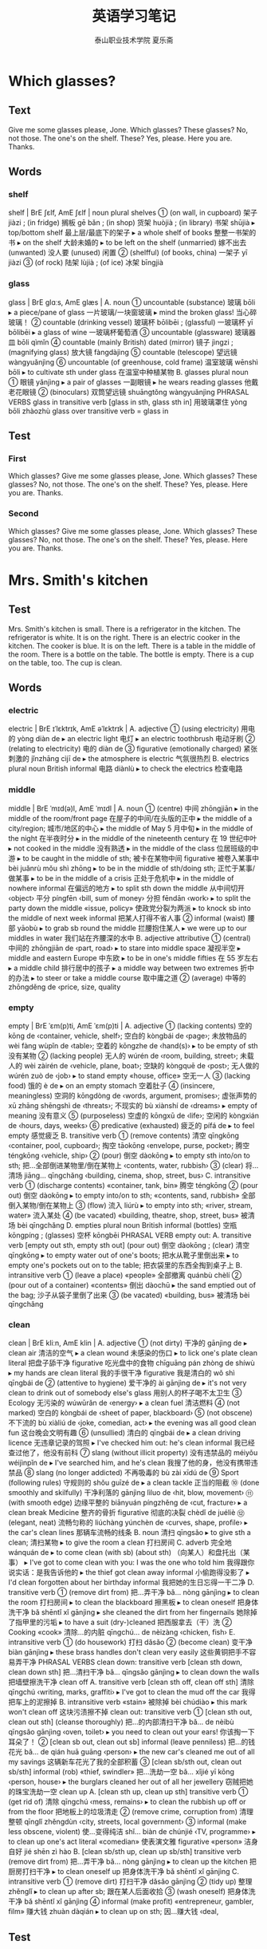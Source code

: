 
#+TITLE: 英语学习笔记
#+AUTHOR: 泰山职业技术学院   夏乐斋
#+OPTIONS: H:3
#+OPTIONS: toc:2 (目录中只显示二级标题)
* Which glasses?
** Text
Give me some glasses please, Jone.
Which glasses?
These glasses?
No, not those.
The one's on the shelf.
These?
Yes, please.
Here you are.
Thanks.
** Words
*** shelf
shelf | BrE ʃɛlf, AmE ʃɛlf | noun plural shelves
 ① (on wall, in cupboard) 架子 jiàzi ; (in fridge) 搁板 gē bǎn ; (in shop) 货架 huòjià ; (in library) 书架 shūjià
  ▸ top/bottom shelf 最上层/最底下的架子
  ▸ a whole shelf of books 整整一书架的书
  ▸ on the shelf 大龄未婚的
  ▸ to be left on the shelf (unmarried) 嫁不出去 (unwanted) 没人要 (unused) 闲置
 ② (shelfful) (of books, china) 一架子 yī jiàzi
 ③ (of rock) 陆架 lùjià ; (of ice) 冰架 bīngjià
*** glass
glass | BrE ɡlɑːs, AmE ɡlæs |
 A. noun
 ① uncountable (substance) 玻璃 bōli
  ▸ a piece/pane of glass 一片玻璃/一块窗玻璃
  ▸ mind the broken glass! 当心碎玻璃！
 ② countable (drinking vessel) 玻璃杯 bōlibēi ; (glassful) 一玻璃杯 yī bōlibēi
  ▸ a glass of wine 一玻璃杯葡萄酒
 ③ uncountable (glassware) 玻璃器皿 bōli qìmǐn
 ④ countable (mainly British) dated (mirror) 镜子 jìngzi ; (magnifying glass) 放大镜 fàngdàjìng
 ⑤ countable (telescope) 望远镜 wàngyuǎnjìng
 ⑥ uncountable (of greenhouse, cold frame) 温室玻璃 wēnshì bōli
  ▸ to cultivate sth under glass 在温室中种植某物
 B. glasses plural noun
 ① 眼镜 yǎnjìng
  ▸ a pair of glasses 一副眼镜
  ▸ he wears reading glasses 他戴老花眼镜
 ② (binoculars) 双筒望远镜 shuāngtǒng wàngyuǎnjìng PHRASAL VERBS glass in
 transitive verb [glass in sth, glass sth in] 用玻璃罩住 yòng bōli zhàozhù glass
 over transitive verb = glass in

** Test

*** First
 Which glasses?
 Give me some glasses please, Jone.
 Which glasses?
 These glasses?
 No, not those.
 The one's on the shelf.
 These?
 Yes, please.
 Here you are.
 Thanks.
*** Second
Which glasses?
Give me some glasses please, Jone.
Which glasses?
These glasses?
No, not those.
The one's on the shelf.
These?
Yes, please.
Here you are.
Thanks.
* Mrs. Smith's kitchen
** Test
Mrs. Smith's kitchen is small.
There is a refrigerator in the kitchen.
The refrigerator is white. 
It is on the right.
There is an electric cooker in the kitchen.
The cooker is blue.
It is on the left.
There is a table in the middle of the room.
There is a bottle on the table.
The bottle is empty.
There is a cup on the table, too.
The cup is clean.
** Words
*** electric
electric | BrE ɪˈlɛktrɪk, AmE əˈlɛktrɪk |
 A. adjective
 ① (using electricity) 用电的 yòng diàn de
  ▸ an electric light 电灯
  ▸ an electric toothbrush 电动牙刷
 ② (relating to electricity) 电的 diàn de
 ③ figurative (emotionally charged) 紧张刺激的 jǐnzhāng cìjī de
  ▸ the atmosphere is electric 气氛很热烈
 B. electrics plural noun British informal 电路 diànlù
  ▸ to check the electrics 检查电路
*** middle
middle | BrE ˈmɪd(ə)l, AmE ˈmɪdl |
 A. noun
 ① (centre) 中间 zhōngjiān
  ▸ in the middle of the room/front page 在屋子的中间/在头版的正中
  ▸ the middle of a city/region; 城市/地区的中心
  ▸ the middle of May 5 月中旬
  ▸ in the middle of the night 在半夜时分
  ▸ in the middle of the nineteenth century 在 19 世纪中叶
  ▸ not cooked in the middle 没有熟透
  ▸ in the middle of the class 位居班级的中游
  ▸ to be caught in the middle of sth; 被卡在某物中间 figurative 被卷入某事中 bèi juǎnrù mǒu shì zhōng
  ▸ to be in the middle of sth/doing sth; 正忙于某事/做某事
  ▸ to be in the middle of a crisis 正处于危机中
  ▸ in the middle of nowhere informal 在偏远的地方
  ▸ to split sth down the middle 从中间切开 ‹object› 平分 píngfēn ‹bill, sum of money› 分担 fēndān ‹work›
  ▸ to split the party down the middle «issue, policy» 使政党分裂为两派
  ▸ to knock sb into the middle of next week informal 把某人打得不省人事
 ② informal (waist) 腰部 yāobù
  ▸ to grab sb round the middle 拦腰抱住某人
  ▸ we were up to our middles in water 我们站在齐腰深的水中
 B. adjective attributive
 ① (central) 中间的 zhōngjiān de ‹part, road›
  ▸ to stare into middle space 凝视半空
  ▸ middle and eastern Europe 中东欧
  ▸ to be in one's middle fifties 在 55 岁左右
  ▸ a middle child 排行居中的孩子
  ▸ a middle way between two extremes 折中的办法
  ▸ to steer or take a middle course 取中庸之道
 ② (average) 中等的 zhōngděng de ‹price, size, quality
*** empty
empty | BrE ˈɛm(p)ti, AmE ˈɛm(p)ti |
 A. adjective
 ① (lacking contents) 空的 kōng de ‹container, vehicle, shelf›; 空白的 kòngbái de ‹page›; 未放物品的 wèi fàng wùpǐn de ‹table›; 空着的 kōngzhe de ‹hand(s)›
  ▸ to be empty of sth 没有某物
 ② (lacking people) 无人的 wúrén de ‹room, building, street›; 未载人的 wèi zàirén de ‹vehicle, plane, boat›; 空缺的 kòngquē de ‹post›; 无人做的 wúrén zuò de ‹job›
  ▸ to stand empty «house, office» 空无一人
 ③ (lacking food) 饿的 è de
  ▸ on an empty stomach 空着肚子
 ④ (insincere, meaningless) 空洞的 kōngdòng de ‹words, argument, promises›; 虚张声势的 xū zhāng shēngshì de ‹threats›; 不现实的 bù xiànshí de ‹dreams›
  ▸ empty of meaning 没有意义
 ⑤ (purposeless) 空虚的 kōngxū de ‹life›; 空闲的 kòngxián de ‹hours, days, weeks›
 ⑥ predicative (exhausted) 疲乏的 pífá de
  ▸ to feel empty 感觉疲乏
 B. transitive verb
 ① (remove contents) 清空 qīngkōng ‹container, pool, cupboard›; 掏空 tāokōng ‹envelope, purse, pocket›; 腾空 téngkōng ‹vehicle, ship›
 ② (pour) 倒空 dàokōng
  ▸ to empty sth into/on to sth; 把…全部倒进某物里/倒在某物上 ‹contents, water, rubbish›
 ③ (clear) 将…清场 jiāng… qīngchǎng ‹building, cinema, shop, street, bus›
 C. intransitive verb
 ① (discharge contents) «container, tank, bin» 腾空 téngkōng
 ② (pour out) 倒空 dàokōng
  ▸ to empty into/on to sth; «contents, sand, rubbish» 全部倒入某物/倒在某物上
 ③ (flow) 流入 liúrù
  ▸ to empty into sth; «river, stream, water» 流入某处
 ④ (be vacated) «building, theatre, shop, street, bus» 被清场 bèi qīngchǎng
 D. empties plural noun British informal (bottles) 空瓶 kōngpíng ; (glasses) 空杯 kōngbēi PHRASAL VERB empty out:
 A. transitive verb [empty out sth, empty sth out] (pour out) 倒空 dàokōng ; (clear) 清空 qīngkōng
  ▸ to empty water out of one's boots; 把水从靴子里倒出来
  ▸ to empty one's pockets out on to the table; 把衣袋里的东西全掏到桌子上
 B. intransitive verb
 ① (leave a place) «people» 全部撤离 quánbù chèlí
 ② (pour out of a container) «contents» 倒出 dàochū
  ▸ the sand emptied out of the bag; 沙子从袋子里倒了出来
 ③ (be vacated) «building, bus» 被清场 bèi qīngchǎng
*** clean
clean | BrE kliːn, AmE klin |
 A. adjective
 ① (not dirty) 干净的 gānjìng de
  ▸ clean air 清洁的空气
  ▸ a clean wound 未感染的伤口
  ▸ to lick one's plate clean literal 把盘子舔干净 figurative 吃光盘中的食物 chīguāng pán zhòng de shíwù
  ▸ my hands are clean literal 我的手很干净 figurative 我是清白的 wǒ shì qīngbái de
 ② (attentive to hygiene) 爱干净的 ài gānjìng de
  ▸ it's not very clean to drink out of somebody else's glass 用别人的杯子喝不太卫生
 ③ Ecology 无污染的 wúwūrǎn de ‹energy›
  ▸ a clean fuel 清洁燃料
 ④ (not marked) 空白的 kòngbái de ‹sheet of paper, blackboard›
 ⑤ (not obscene) 不下流的 bù xiàliú de ‹joke, comedian, act›
  ▸ the evening was all good clean fun 这台晚会文明有趣
 ⑥ (unsullied) 清白的 qīngbái de
  ▸ a clean driving licence 无违章记录的驾照
  ▸ I've checked him out: he's clean informal 我已经查过他了，他没有前科
 ⑦ slang (without illicit property) 没有违禁品的 méiyǒu wéijìnpǐn de
  ▸ I've searched him, and he's clean 我搜了他的身，他没有携带违禁品
 ⑧ slang (no longer addicted) 不再吸毒的 bù zài xīdú de
 ⑨ Sport (following rules) 守规则的 shǒu guīzé de
  ▸ a clean tackle 正当的阻截
 ⑩ (done smoothly and skilfully) 干净利落的 gānjìng lìluo de ‹hit, blow, movement›
 ⑪ (with smooth edge) 边缘平整的 biānyuán píngzhěng de ‹cut, fracture›
  ▸ a clean break Medicine 整齐的骨折 figurative 彻底的决裂 chèdǐ de juéliè
 ⑫ (elegant, neat) 流畅匀称的 liúchàng yúnchèn de ‹curves, shape, profile›
  ▸ the car's clean lines 那辆车流畅的线条
 B. noun 清扫 qīngsǎo
  ▸ to give sth a clean; 清扫某物
  ▸ to give the room a clean 打扫房间
 C. adverb 完全地 wánquán de
  ▸ to come clean (with sb) (about sth) （向某人）和盘托出（某事）
  ▸ I've got to come clean with you: I was the one who told him 我得跟你说实话：是我告诉他的
  ▸ the thief got clean away informal 小偷跑得没影了
  ▸ I'd clean forgotten about her birthday informal 我把她的生日忘得一干二净
 D. transitive verb
 ① (remove dirt from) 把…弄干净 bǎ… nòng gānjìng
  ▸ to clean the room 打扫房间
  ▸ to clean the blackboard 擦黑板
  ▸ to clean oneself 把身体洗干净 bǎ shēntǐ xǐ gānjìng
  ▸ she cleaned the dirt from her fingernails 她除掉了指甲里的污垢
  ▸ to have a suit (dry-)cleaned 把西服拿去（干）洗
 ② Cooking «cook» 清除…的内脏 qīngchú… de nèizàng ‹chicken, fish›
 E. intransitive verb
 ① (do housework) 打扫 dǎsǎo
 ② (become clean) 变干净 biàn gānjìng
  ▸ these brass handles don't clean very easily 这些黄铜把手不容易弄干净 PHRASAL VERBS clean down: transitive verb [clean sth down, clean down sth] 把…清扫干净 bǎ… qīngsǎo gānjìng
  ▸ to clean down the walls 把墙壁擦洗干净 clean off
 A. transitive verb [clean sth off, clean off sth] 清除 qīngchú ‹writing, marks, graffiti›
  ▸ I've got to clean the mud off the car 我得把车上的泥擦掉
 B. intransitive verb «stain» 被除掉 bèi chúdiào
  ▸ this mark won't clean off 这块污渍擦不掉 clean out: transitive verb
 ① [clean sth out, clean out sth] (cleanse thoroughly) 把…的内部清扫干净 bǎ… de nèibù qīngsǎo gānjìng ‹oven, toilet›
  ▸ you need to clean out your ears! 你该掏一下耳朵了！
 ② [clean sb out, clean out sb] informal (leave penniless) 把…的钱花光 bǎ… de qián huā guāng ‹person›
  ▸ the new car's cleaned me out of all my savings 这辆新车花光了我的全部积蓄
 ③ [clean sb/sth out, clean out sb/sth] informal (rob) «thief, swindler» 把…洗劫一空 bǎ… xǐjié yī kōng ‹person, house›
  ▸ the burglars cleaned her out of all her jewellery 窃贼把她的珠宝洗劫一空 clean up
 A. [clean sth up, clean up sth] transitive verb
 ① (get rid of) 清除 qīngchú ‹mess, remains›
  ▸ to clean the rubbish up off or from the floor 把地板上的垃圾清走
 ② (remove crime, corruption from) 清理整顿 qīnglǐ zhěngdùn ‹city, streets, local government›
 ③ informal (make less obscene, violent) 使…变得纯洁 shǐ… biàn de chúnjié ‹TV, programme›
  ▸ to clean up one's act literal «comedian» 使表演文雅 figurative «person» 洁身自好 jié shēn zì hào
 B. [clean sb/sth up, clean up sb/sth] transitive verb (remove dirt from) 把…弄干净 bǎ… nòng gānjìng
  ▸ to clean up the kitchen 把厨房打扫干净
  ▸ to clean oneself up 把身体洗干净 bǎ shēntǐ xǐ gānjìng
 C. intransitive verb
 ① (remove dirt) 打扫干净 dǎsǎo gānjìng
 ② (tidy up) 整理 zhěnglǐ
  ▸ to clean up after sb; 跟在某人后面收拾
 ③ (wash oneself) 把身体洗干净 bǎ shēntǐ xǐ gānjìng
 ④ informal (make profit) «entrepreneur, gambler, film» 赚大钱 zhuàn dàqián
  ▸ to clean up on sth; 因…赚大钱 ‹deal, 
** Test
*** First
Mrs. Smith's kitchen is small.
There is a refrigerator in the kitchen.
The refrigerator is white.
It is on the right.
There is an electric cooker in the kitchen.
The cooker is blue.
It is on the left.
There is a table in the middle of the room.
There is a bottle on the table.
The bottle is empty.
There is a cup on the table, too.
The cup is clean.
*** Second
Mrs. Smith's kitchen is small.
There is a refrigerator in the kitchen.
The refrigerator is white.
It is on the right.
There is an electric cooker in the kitchen.
The cooker is blue.
It is on the left.
There is a table in the middle of the room.
There is a bottle on the table.
The bottle is empty.
There is cup on the table.
The cup is clean.
*** Third
Mrs. Smith's kitchen
Mrs. Smith's kithcen is small.
There is a refrigerator in the kitchen.
The refrigerator is white.
It is on the right.
There is an electric cooker in the kitchen.
The cooker is blue.
It is on the left.
There is a table in the middle of the room.
There is a bottle on the table.
The bottle is empty.
There is a cup on the table, too.
The cup is clean.
*** Forth
Mrs. Smith's kitchen
Mrs. Smith's kitchen is small.
There is a refrigerator in the kitchen.
The refrigerator is near the window.
It is on the right.
There is an electric cooker in the kitchen.
The cooker is blue.
It is on the left.
There is a table in the middle of the room.
There is a bottle on the table.
The bottle is empty.
There is a cup on the table, too.
The cup is clean.
*** Fifth
Mrs. Smith's kitchen 
Mrs. Smith's kitchen is small.
There is a refrigerator in the kitchen.
The refrigerator is white.
It is on the right.
There is an electric cooker in the kitchen.
The cooker is blue.
It is on the left.
There is a table in the middle of the room.
There is a bottle on the table.
The bottle is empty.
There is a cup on the table, too.
The cup is clean.
*** Seventh
Mrs. Smith's kitchen
Mrs. Smith's kitchen is small.
There is a refrigerator in the kitchen.
The refrigerator is white. 
It is on the right.
There is an electric cooker in the kitchen.
The cooker is blue.
It is on the left.
There is a table in the middle of the room.
There is a bottle on the table.
The bottle is empty.
There is a cup on the table, too.
The cup is clean.
* Mrs. Smith's living room
** Text
Mrs. Smith's living room is large.
There is a television in the room.
The television is near the window.
There are some magazines on the television.
There is a table in the room.
There are some newspapers on the table.
There are some armchairs in the room.
The armchairs are near the table.
There is a stereo in the room.
The stereo is near the door.
There are some books on the stereo.
There are some pictures in the room.
The pictures are on the wall.
** Words
*** television
television | BrE ˈtɛlɪvɪʒ(ə)n,tɛlɪˈvɪʒ(ə)n, AmE ˈtɛləˌvɪʒən | noun
 ① uncountable (medium) 电视 diànshì
  ▸ to watch television 看电视
  ▸ to be shown live on television 在电视上直播
  ▸ a television interview/personality 电视访谈节目/电视圈名人
 ② uncountable (programmes) 电视节目 diànshì jiémù
  ▸ how much television do you watch every day? 你每天看多长时间电视？
 ③ countable (set) 电视机 diànshìjī
  ▸ to turn the television on/off 打开/关上电视
 ④ uncountable (activity, profession) 电视行业 diànshì hángyè
  ▸ she works in television 她从事电视行业
*** magazine
magazine | BrE maɡəˈziːn, AmE ˈmæɡəˌzin,ˌmæɡəˈzin | noun
 ① (publication) 杂志 zázhì
  ▸ a literary magazine 文学期刊
 ② (on radio, TV) (also magazine programme) 专题节目 zhuāntí jiémù
 ③ (of gun) 弹仓 dàncāng
 ④ (store for arms, ammunition) 弹药库 dànyàokù
*** newspaper
newspaper | BrE ˈnjuːzpeɪpə,ˈnjuːspeɪpə, AmE ˈn(j)uzˌpeɪpər | noun
 ① countable Journalism 报纸 bàozhǐ
  ▸ to publish/edit a newspaper 出版/编辑报纸
  ▸ to work for a newspaper 为一家报社工作
  ▸ the Sunday newspapers 星期日周报
  ▸ a newspaper reporter 报社记者 bàoshè jìzhě
  ▸ a newspaper editor/article 报纸编辑/文章
 ② uncountable (paper) 旧报纸 jiù bàozhǐ
  ▸ to be wrapped in newspaper 包在报纸里
*** armchair
armchair | BrE ɑːmˈtʃɛː,ˈɑːmtʃɛː, AmE ˈɑrmˌtʃɛr | noun
 ① (chair) 扶手椅 fúshǒuyǐ
 ② before noun (lacking practical experience) 无实际经验的 wú shíjì jīngyàn de
  ▸ an armchair general 纸上谈兵的将军
  ▸ an armchair traveller 坐而神游的旅行者
*** stereo
stereo | BrE ˈstɛrɪəʊ,ˈstɪərɪəʊ, AmE ˈstɛrioʊ | noun
 ① uncountable (sound) 立体声 lìtǐshēng
  ▸ to broadcast in stereo 用立体声广播
 ② countable plural stereos (system) 立体声音响 lìtǐshēng yīnxiǎng
*** wall
wall | BrE wɔːl, AmE wɔl |
 A. noun
 ① (side of room, building) 墙壁 qiángbì
  ▸ an inside/outside wall 内墙/外墙
  ▸ the front/back wall 前墙/后墙
  ▸ these four walls 这四堵墙 [尤指私密的处所]
  ▸ what I'm telling you should remain within these four walls 我现在跟你说的话不得外传
  ▸ to drive sb up the wall informal 逼得某人受不了
  ▸ to go up the wall informal (become exasperated) 非常恼火 (become crazy) 发狂
  ▸ to be a fly on the wall figurative 暗中旁观
  ▸ to be off the wall informal «person, idea» 滑稽古怪
  ▸ walls have ears proverb 隔墙有耳
  ▸ to push or drive sb/sth to the wall informal (cause problems for) 使某人/某事物陷入困境 (bankrupt) 使某人/某机构破产
  ▸ to have sb up against the wall 使某人走投无路
  ▸ to go to the wall informal «company» 破产
  ▸ to have one's back to the wall informal 被逼得没有退路
  ▸ a wall clock 挂钟
  ▸ wall tiles/lighting 壁砖/墙照明
 ② (barrier) 围墙 wéiqiáng
  ▸ to build a wall 筑围墙
  ▸ the walls of the city 城墙
 ③ (side of hollow structure) 内壁 nèibì
 ④ (outer layer) [器官或细胞的] 外壁 wàibì
 ⑤ (of tyre) 轮胎壁 lúntāibì
 ⑥ (in football) 人墙 rénqiáng
 ⑦ (large number) (of people) 人墙 rénqiáng ; (of things) 墙状物 qiángzhuàngwù
  ▸ a wall of protesters 抗议者的人墙
  ▸ the cliffs form a steep wall 悬崖像墙一样陡峭
  ▸ a wall of water/flame 水幕/火墙
 ⑧ (non-physical barrier) 隔阂 géhé
  ▸ a wall of suspicion/hostility; 怀疑/敌意的隔阂
 B. transitive verb 用墙围住 yòng qiáng wéizhù ‹area›PHRASAL VERBS wall in transitive verb [wall sb/sth in, wall in sb/sth] 围住 wéizhù ‹person, area›
  ▸ the lagoon is walled in by tall cliffs 潟湖被高耸的悬崖环绕着 wall off transitive verb [wall sth off, wall off sth]
 ① (block off) 用墙把…封死 yòng qiáng bǎ… fēngsǐ ‹area, room›
 ② (separate) 用墙把…隔开 yòng qiáng bǎ… gékāi ‹area, land›wall up: transitive verb
 ① [wall sth up, wall up sth] (block up) 用墙把…堵住 yòng qiáng bǎ… dǔzhù ‹doorway, fireplace›
 ② [wall sb up, wall up sb] (imprison) 把…关在高墙后 bǎ… guān zài gāo qiáng hòu
 ‹prisoner›
** Test
*** First
Mrs. Smith's living room
Mrs. Smith's living is large.
There is a television in the room.
The television is near the window.
There are some magazines on the television.
There is a table in the room.
There are some newspapers on the table.
There are some armchairs in the room.
The armchairs are near the table.
There is a stereo in the room.
The stereo is near the door.
There are some books on the stereo.
There are some pictures in the room.
The pictures are on the wall.
*** Second
Mrs. Smith's living room is large.
There is a television in the room.
The television is near the window.
There are some magazines on the television.
There is a table in the room.
There are some newspapers on the table. 
There are some armchairs in the room.
There armchairs are near the table.
There is a stereo in the room.
The stereo is near the door.
There are some books on the stereo.
There are some pictures in the room.
The pictures are on the wall.
*** Third
Mrs. Smith's living room
Mrs. Smith's living room is large.
There is a television in the room.
The television is near the window.
There are some magazines on the television.
There is a table in the room.
There are some newspapers on the table.
There are some armchairs in the room.
The armchairs are near the table. There is a stereo in the room.
The stereo is near the door.
There are some books on the stereo.
There are some pictures in the room.
The pictures are on the wall.
*** Forth
Mrs. Smith's living room
Mrs. Smith's living room is large.
There is a television in the room.
The television is near the window.
There are some magazines on the television.
There is a table in the room.
There are some newspapers on the table.
There are some armchairs in the room.
The armchairs are near the table.
There is a stereo in the room.
The stereo is near the door.
There are some books on the stereo.
There are some pictures in the room.
The pictures are on the wall.
*** Fifth
Mrs. Smith's living room
Mrs. Smith's living room is large.
There is a television in the room.
The television is near the window.
There are some magazines on the television.
There is a table in the room.
There are some newspapers on the table.
There are some armchairs in the room.
The armchairs are near the table.
There is a stereo in the room.
The stereo is near the door.
There are some books on the stereo.
There are some pictures on the room.
The pictures are on the wall.
*** Sixth
Mrs. Smith's living room 
Mrs. Smith's living room is large.
There is a television in the room.
The television is near the window.
There are some magazines on the television.
There is a table in the room.
There are some newspapers on the table.
There are some armchairs in the room.
The armchairs are near the table.
There is a stereo in the room.
The stereo is near the door.
There are some books on the stereo.
There are some pictures in the room.
The pictures are on the wall.
* Come in, Amy
** Text
Come in, Amy.
Shut the door, please.
This bedroom's very untidy.
What must I do, Mrs. Jones?
Open the window and air the room.
Then put these clothes in the wardrobe.
Then make the bed.
Dust the dressing table.
Then sweep the floor.
** Words
*** shut
shut | BrE ʃʌt, AmE ʃət |
 A. present participle shutting past tense, past participle shut transitive verb
 ① (close) 关上 guānshang ‹window, drawer›; 合上 héshang ‹book›; 闭上 bìshang ‹eyes›; 关闭 guānbì ‹road, rail line›
  ▸ come in and shut the door 进来把门关上
  ▸ I can't shut this suitcase! 我合不上这个手提箱！
  ▸ shut your mouth or gob or trap or face! informal 闭嘴！ bì zuǐ ！
 ② (trap) 夹住 jiāzhù ‹curtain, dress›
  ▸ to shut sth in a door/window/drawer etc.; 将某物夹在门/窗/抽屉等里
 ③ (stop activity of) 使停止营业 shǐ tíngzhǐ yíngyè
  ▸ we shut the shop at 5:30 我们店 5 点 30 分关门
 B. intransitive verb present participle shutting past tense, past participle shut
 ① 停止营业 tíngzhǐ yíngyè
  ▸ the pub shuts at 11:00 这家酒馆 11 点打烊
 ② 关闭 guānbì
  ▸ this window won't shut 这扇窗户关不上
  ▸ it shut with a bang or crash 砰的一声关上了
 C. adjective
 ① (closed) 关上的 guānshang de ‹box, lid›; 合上的 héshang de ‹book, purse›; 闭上的 bìshang de ‹eyes›
  ▸ you have to slam the door shut 你要用力才能把门关上
  ▸ she sat with her mouth tightly shut 她紧闭着嘴坐着
 ② predicative
  ▸ (not serving or working) to be shut; «shop, pub» 已打烊的 «business» 暂停营业的 zàntíng yíngyè de «factory» 已下班的 yǐ xiàbān de PHRASAL VERBS shut away transitive verb [shut sb/sth away] 把…放好 bǎ… fànghǎo ‹papers, jewellery›; 隔离 gélí ‹person›shut down
 A. transitive verb [shut sth down, shut down sth]
 ① (close temporarily) 使暂停营业 shǐ zàntíng yíngyè ; (permanently) 使停业 shǐ tíngyè
  ▸ the company has had to shut down many of its retail outlets 该公司不得不关闭很多零售点
 ② (cease operation of) 使…停止运转 shǐ… tíngzhǐ yùnzhuǎn ‹machinery, plant›
  ▸ how long does it take to shut down a nuclear reactor? 让核反应堆停止运行要用多长时间？
 B. intransitive verb «machinery, factory» 停止运转 tíngzhǐ yùnzhuǎn ; «business» 停止营业 tíngzhǐ yíngyè shut in: transitive verb [shut sb in] 把…关起来 bǎ… guān qilai
  ▸ to shut oneself in; 把自己关在屋里
  ▸ she's shut herself in and won't come out! 她把自己关在房间里不肯出来！ shut off: transitive verb
 ① [shut off sth, shut sth off] (cut supply of) 切断…的供应 qiēduàn… de gōngyìng ‹water, gas, electricity›; (to individual appliance) 关掉 guāndiào ‹water, gas, electricity›
 ②
  ▸ (isolate) to shut sth/sb off (from …); 将某物/某人（与…）隔离 jiāng mǒu wù/mǒu rén(yǔ… )gélí
  ▸ to shut oneself off (from …); 把自己封闭起来（不接触…） bǎ zìjǐ fēngbì qilai(bù jiēchù… ) shut out transitive verb [shut sth/sb out, shut out sth/sb]
 ① (keep out) «person» 把…关在外面 bǎ… guān zài wàimian ; «double glazing, barrier» 挡住 dǎngzhù ‹noise, water›
 ② figurative (exclude) 摆脱 bǎituō ‹memory›; 克制 kèzhì ‹sadness, misery›
  ▸ to shut sb out; 把某人排除在外
  ▸ she wants to shut him out of her life completely 她想彻底地把他赶出自己的生活
 ③ (block out) «trees, curtains, wall» 挡住 dǎngzhù ‹sun, light, view›shut up
 A. intransitive verb
  ▸ informal shut up! 闭嘴！ bì zuǐ ！
  ▸ when he was shown the evidence, he soon shut up 当证据摆在他面前时，他很快便不吭声了
 B. [shut sb up] transitive verb
 ① (silence) 使…住口 shǐ… zhùkǒu ‹person›; 使…停止发表意见 shǐ… tíngzhǐ fābiǎo yìjiàn ‹critics, journalists›
 ② (imprison) 把…关进监狱 bǎ… guānjìn jiānyù
 C. [shut up sth, shut sth up] transitive verb 关闭 guānbì ‹house, shop›
*** bedroom
bedroom | BrE ˈbɛdruːm,ˈbɛdrʊm, AmE ˈbɛdˌrum,ˈbɛdˌrʊm | noun
 ① 卧室 wòshì ; before noun (for a bedroom) 卧室的 wòshì de
  ▸ bedroom slippers 在家穿的拖鞋
 ② before noun (sexual) 性爱的 xìng'ài de
  ▸ a bedroom scene 床上戏
*** untidy
untidy | BrE ʌnˈtʌɪdi, AmE ˌənˈtaɪdi | adjective
 ① (messy) 凌乱的 língluàn de
  ▸ please excuse the untidy writing 笔迹潦草，万望见谅
 ② (unkempt) 不整洁的 bù zhěngjié de
  ▸ an untidy-looking person 看上去不修边幅的人
*** air
air | BrE ɛː, AmE ɛr |
 A. noun
 ① uncountable (substance) 空气 kōngqì
  ▸ warm air rises 暖气流上升
  ▸ the sound of children's voices filled the air 到处都是孩子们说话的声音
  ▸ I need some air 我要透透气
  ▸ in the open air 在户外
  ▸ to come up for air 浮出水面吸气
  ▸ the air temperature was 16° below zero 气温是零下 16 度
 ② uncountable (atmosphere, sky) 天空 tiānkōng
  ▸ the birds of the air 飞禽
  ▸ the heron took to the air 那只苍鹭飞上了天空
  ▸ he threw the ball up into the air 他把球抛到空中
  ▸ the battle was fought on the ground and in the air 战斗在地面和空中进行
  ▸ air attacks/transport 空袭/空运
  ▸ to travel by air 乘飞机旅行
  ▸ most of the mail goes by air 大多数邮件都是航空邮寄
  ▸ there's something in the air figurative 似乎要出事
  ▸ to be up in the air figurative 悬而未决
  ▸ to be walking or treading or floating on air figurative 得意扬扬
 ③ uncountable
  ▸ Radio, Television to be or come or go on the air; 播放 bōfàng
  ▸ the series will be back on the air in January 该系列节目将在 1 月份重新开播
  ▸ the minister went on (the) air to reassure the public 部长发表了广播讲话，以打消公众的疑虑
  ▸ to be or go off the air; 停止播放
  ▸ to take off the air; 停播…的节目 ‹broadcaster, interviewee› 停播 tíng bō ‹programme›
 ④ countable (impression) 样子 yàngzi
  ▸ with a knowing air 以心照不宣的神态
  ▸ phrases like these have a quaint, old-fashioned air 像这样的短语显得古朴有趣
  ▸ with an air of indifference/innocence 显示出漠不关心/天真的样子
  ▸ an air of mystery surrounds the project 这个项目充满了神秘感
  ▸ she has a certain air about her 她有某种魅力
 ⑤ countable Music dated 曲调 qǔdiào
  ▸ Bach's Air on a G String 巴赫的《G 弦上的咏叹调》
 B. airs plural noun 矫揉造作 jiǎo róu zào zuò
  ▸ to give oneself airs 摆架子
  ▸ airs and graces 装腔作势
 C. transitive verb
 ① (make dry) 晾干 liànggān ‹clothes, sheets›
 ② (make fresh) 使…通风 shǐ… tōngfēng ‹room, house›
  ▸ fold back the duvet to air the bed 叠起羽绒被让床透气
 ③ (express) 表达 biǎodá ‹opinions, feelings›; 诉说 sùshuō ‹grievances›; 卖弄 màinong ‹knowledge›
 ④ Radio, Television (broadcast) 播放 bōfàng
 D. intransitive verb
 ① (become dry) «clothes, sheets» 晾干 liànggān
  ▸ she put the sheets in front of the fire to air 她将被单放在火炉前烘干
 ② (become fresh) «room, building» 通风 tōngfēng
 ③ (be broadcast) 播出 bōchū
*** wardrobe
wardrobe | BrE ˈwɔːdrəʊb, AmE ˈwɔrˌdroʊb | noun
 ① countable (mainly British) (clothes cupboard) 衣柜 yīguì
 ② countable usually singular (clothes collection) 全部衣物 quánbù yīwù ; Cinema, Theatre 全部演出服 quánbù yǎnchūfú
 ③ uncountable Cinema, Theatre (department) 演出服装部 yǎnchū fúzhuāngbù
*** dust 
dust | BrE dʌst, AmE dəst |
 A. noun
 ① (grime) 灰尘 huīchén
  ▸ to gather dust 积灰 figurative 被忽视 bèi hūshì
  ▸ that idea has been gathering dust since it was put forward 那个计划从提出至今一直搁在一边
  ▸ to raise dust; 扬起灰尘
 ② (earth, soil) 尘土 chéntǔ
  ▸ a cloud of dust 一片尘雾
  ▸ to raise a lot of dust; 扬起大片尘土 figurative 引起骚乱 yǐnqǐ sāoluàn
  ▸ to allow the dust to settle 让尘埃落下 figurative 让事情平息 ràng shìqing píngxī
  ▸ to throw dust in sb's eyes figurative 蒙蔽某人
 ③ (fine powder) 粉尘 fěnchén
  ▸ coal dust 煤粉尘
 B. transitive verb
 ① (wipe dust from) 擦去…的灰尘 cāqù… de huīchén ‹furniture, surface›
 ② (clean) 打扫 dǎsǎo ‹room, house›
  ▸ to be (all) done and dusted informal (completely finished) 完全结束 (completely ready) 准备就绪
 ③
  ▸ (coat lightly) to dust sth with sth; 往…上撒某物 ‹pastry› 往…上擦某物 wǎng… shang cā mǒu wù ‹face›
  ▸ to dust the cake with sugar 把糖撒在蛋糕上
 ④
  ▸ to dust sth on to/over sth; 把…撒在某物上 ‹sugar› 把…擦在某物上 bǎ… cā zài mǒu wù shang ‹powder, make-up›PHRASAL VERBS dust down: transitive verb [dust sth down, dust down sth] 擦去…的灰尘 cāqù… de huīchén dust off transitive verb [dust sth off, dust off sth]
 ① (brush off) 把…掸掉 bǎ… dǎndiào ‹dirt, crumbs›
 ② (remove dust from) 擦去…的灰尘 cāqù… de huīchén ‹furniture, surfaces›dust out: transitive verb [dust sth out, dust out sth] 清扫…内部 qīngsǎo… nèibù
*** dressing table 
dressing table | BrE , AmE ˈdrɛsɪŋ ˌteɪbəl | noun 梳妆台 shūzhuāngtái
*** sweep
sweep | BrE swiːp, AmE swip |
 A. transitive verb past tense, past participle swept
 ① (clean with broom) 清扫 qīngsǎo
  ▸ to sweep sth clean 把某物清扫干净
 ② (clear away with broom, brush, hand) 扫去 sǎoqù
  ▸ to sweep sth into/on to sth; 将某物扫进某物/扫到某物上
  ▸ to sweep the crumbs on to the floor/into the wastebasket/into a heap 把面包屑扫到地板上/扫进垃圾桶/扫成一堆
  ▸ to sweep sth from or off sth; 将某物从某物上扫除
  ▸ to sweep the snow from or off the path 扫除路上的积雪
 ③ (move or push with force) 推送 tuīsòng
  ▸ the current swept the logs down the river 激流把圆木冲向河的下游
  ▸ to sweep sb/sth from or off/into/on to or over sth; 将某人/某物推离/推进/推上某处
  ▸ he swept me into his arms 他一下把我揽入怀中
  ▸ a huge wave swept us off our feet 一个巨浪将我们打翻
  ▸ to sweep sb/sth downstream/out to sea 将某人/某物冲向下游/大海
 ④ (clear of obstacles) «ship» 清除 qīngchú ‹area, channel, sea›
  ▸ to sweep sth clear or free (of sth) 清理干净某处（的某物）
 ⑤ (put in particular state) 一举送入 yījǔ sòngrù
  ▸ to be swept to or into power/office 以压倒优势获得选举胜利上台掌权
  ▸ to sweep sb off his/her feet 使某人对自己一见倾心
 ⑥ (in election) «party» 在…范围内大获全胜 zài… fànwéi nèi dà huò quánshèng ‹country›
 ⑦ (move through) «hurricane, wave, fire» 横扫 héngsǎo ‹area, coast, city›; (spread through) «disease, crime, rumour» 席卷 xíjuǎn ‹country, area, city›; (be directed over) «gaze, searchlight, periscope» 扫过 sǎoguo ‹sky, room, area›
 ⑧ (skim) «dress, coat» 掠过 lüèguo ‹ground, floor›
 ⑨ (search) «troops, police, vessel» 搜索 sōusuǒ ‹area, sea›
  ▸ to sweep sth for sb/sth; 在某处搜寻 ‹escapee, mines, bugs›
 ⑩ (arrange hair) 掠 lüè
  ▸ to sweep the hair from one's eyes 把眼睛上的头发掠开
  ▸ her hair was swept back from her face/into a chignon 她的头发是从前往后梳的/梳成了发髻
 ⑪ US Sport 获得…的全部胜利 huòdé… de quánbù shènglì ‹contest, event›; 完胜 wánshèng ‹team›
  ▸ to sweep the series 囊括系列比赛的全部冠军
 B. intransitive verb past tense, past participle swept
 ① (clean with broom) 打扫 dǎsǎo
 ② (move through area) 横扫 héngsǎo ; (spread in area) 席卷 xíjuǎn
  ▸ to sweep across sth; «hurricane» 横扫 héngsǎo ‹land, area› «disease, rumour, news» 席卷 xíjuǎn ‹area, city, country›
  ▸ the wind swept in from the east 风从东边吹来
  ▸ huge waves were sweeping over the deck 巨浪冲上了甲板
  ▸ fire swept through the building 大火蔓延到整个大楼
 ③ (move quickly) 快速移动 kuàisù yídòng
  ▸ to sweep down; «plane» 俯冲下来
  ▸ to sweep into sth; «enemy» 一举攻入 ‹region›
  ▸ to sweep past sth; «vehicle, car» 在某物旁一掠而过
 ④ (move majestically) 堂皇地移动 tánghuáng de yídòng
  ▸ a mighty eagle swept across the sky 一只雄鹰在空中巍然掠过
  ▸ she swept in dressed in a magnificent gown 她穿着华贵的礼服，仪态优雅地走了进来
  ▸ to sweep down/into/out of sth; 庄严地走下/走进/走出某处
 ⑤ (enter particular state) 一举进入 yījǔ jìnrù
  ▸ to sweep to or into power/office 以压倒优势在选举中获胜/一举上台
  ▸ to sweep into the lead 一举取得领先
  ▸ to sweep to victory 一举获胜
 ⑥ (extend) «road, coast, mountains, plain» 延伸 yánshēn
  ▸ to sweep around/down sth; 绕着/沿着某物延伸
  ▸ to sweep down/up to sth; 向下/向上延伸到某物
  ▸ to sweep north or northwards/south or southwards 向北/向南延伸
 C. noun
 ① countable (with broom) 扫 sǎo
  ▸ to give sth a sweep 扫一扫某物
  ▸ this room needs a good sweep 这个房间需要好好打扫一下
 ② countable (swing) 挥动 huīdòng
  ▸ the slow sweep of the pendulum 钟摆的缓慢摆动
  ▸ with or in one sweep of his hand he knocked all the plates off the shelf 他手一挥，把盘子全部从架子上扫了下来
 ③ countable (movement in curve) 掠 lüè
  ▸ to make a sweep 掠过 lüèguo
 ④ countable (curved stretch of road, river, country, etc.) 绵延弯曲的地带 miányán wānqū de dìdài
  ▸ the sweep of the cliffs/hills 蜿蜒的悬崖/山丘
 ⑤ uncountable (curved range) 范围 fànwéi
  ▸ outside the sweep of the guns/searchlights/telescope 在炮火的射程/探照灯的扫射范围/望远镜的视野之外
 ⑥ uncountable (scope of events) 广度 guǎngdù
  ▸ her book covers the long sweep of the country’s history 她这本书内容涵盖这个国家的漫长历史
 ⑦ countable (search on land, at sea, by air) 搜寻 sōuxún
  ▸ a sweep of or over or through sth; 对…的搜寻 ‹area, room, land, sea›
  ▸ a sweep for sb/sth; 对…的搜寻 ‹criminals, mines, bugs›
  ▸ a sweep with sth; 用…进行的搜索 ‹periscope, telescope, radar›
  ▸ to make a sweep 进行搜寻
 ⑧ countable (comprehensive survey) 扫荡 sǎodàng
  ▸ a sweep of or over or through; 对…的扫荡 ‹area, land, sea›
  ▸ the bombers made a series of sweeps over enemy territory 轰炸机在敌占区进行了一系列轰炸
 ⑨ countable (mainly British) = chimney sweep
 ⑩ countable US (series of wins) 连胜 liánshèng ; (comprehensive win) 全胜 quánshèng
  ▸ a World Series sweep 在世界棒球联赛中的全胜
 ⑪ countable informal = sweepstakeD. sweeps plural noun
  ▸ US the sweeps 收视率调查 shōushìlǜ diàochá PHRASAL VERBS sweep along transitive verb [sweep sb/sth along]
 ① (force to move) «current, water, crowd» 迫使…前移 pòshǐ… qián yí
  ▸ to be swept along by the crowd/the strong current 被人群/激流裹挟着向前
 ② (cause to become carried away with emotion) 使醉心 shǐ zuìxīn
  ▸ to be swept along by the force of one's emotions 受感情力量的驱使 sweep aside transitive verb [sweep sb/sth aside, sweep aside sb/sth]
 ① (move to one side) 把…推到一边 bǎ… tuīdào yībiān
 ② (ignore) 对…置之不理 duì… zhì zhī bù lǐ ‹person, protest, offer, inhibition›sweep away
 A. [sweep sth away, sweep away sth] transitive verb
 ① (clear away with broom, brush, hand) 扫除 sǎochú ‹dirt, snow, leaves›
 ② (get rid of) 彻底消除 chèdǐ xiāochú ‹restriction, obstacle, difficulty, doubt›
 B. [sweep sb/sth away, sweep away sb/sth] transitive verb «flood, hurricane, storm» 卷走 juǎnzǒu ‹object, bridge, person›
  ▸ a big wave came in and swept him away 一个大浪涌来把他冲走了
 C. [sweep sb away, sweep away sb] transitive verb «enthusiasm, passion, charm» 使醉心 shǐ zuìxīn
  ▸ to be swept away by sth; 对某事物着迷 sweep out transitive verb [sweep sth out, sweep out sth] 把…打扫干净 bǎ… dǎsǎo gānjìng ‹room›sweep over transitive verb [sweep over sb/sth]
 ① (be directed over) «eyes, gaze» 扫视 sǎoshì ‹person, room›; «searchlight, periscope» 扫过 sǎoguo ‹sky, area›
 ② (come over) «panic, guilt, elation» 强烈影响 qiángliè yǐngxiǎng
  ▸ fear swept over him 恐惧感笼罩着他
  ▸ the feeling swept over me that … 我猛然觉得… sweep up
 A. intransitive verb 打扫干净 dǎsǎo gānjìng
  ▸ after you've finished in the kitchen, please remember to sweep up 你在厨房里干完活后记得打扫干净
 B. transitive verb
 ① [sweep sth up, sweep up sth] (clear away with broom, brush, hand) 打扫 dǎsǎo
  ▸ he swept the leaves up into a pile 他把落叶扫成了一堆
 ② [sweep sb/sth up, sweep up sb/sth] (lift) 一把抱起 yī bǎ bào qǐ ‹person›; 一把拿起 yī bǎ náqǐ ‹object›
 ③ [sweep sb up, sweep up sb] (cause to become carried away) «passion, pleasure, enthusiasm, optimism» 使忘乎所以 shǐ wàng hū suǒ yǐ
  ▸ to be swept up in; 沉醉于 ‹revolution, wave of nationalism›

** Test

*** First
Come in, Amy
Come in, Amy.
Shut the door, please.
This bedroom's very untidy.
What must I do, Mrs. Jones?
Open the window and air the room.
Then put these clothes in the wardrobe.
Then make the bed.
Dust the dressing table.
Then sweep the floor.

*** Second
Come in, Amy
Come in, Amy.
Shut the door, please.
This bedroom's very untidy.
What must I do, Mrs. Jones?
Open the window and air the room.
Then put these clothes in the wardrobe.
Then make the bed.
Dust the dressing table.
Then sweep the floor.

*** Thrid
Come in, Amy.
Shut the door, please.
This bedroom's very untidy.
What must I do, Mrs. Jones?
Open the window and air the room.
Then put these clothes in the wardrobe.
Then make the bed.
Dust the dressing table.
Then sweep the floor.

*** Forth 
Come in, Amy.
Shut the door, please.
This bedroom's very untiday.
What must I do, Mrs. Jones?
Open the window and air the room.
Then put these clothes in the wardrobe.
Then make the bed.
Dust the dressing table.
Then sweep the floor.
* Where's Sally?
** Text
Where's Sally, Jack?
She's in the garden, Jean.
What's she doing?
She's sitting under the tree.
Is Tim in the garden, too?
Yes, he is.
He's climbing the tree.
I beg your pardon?
Who's climbing the tree?
Tim is.
What about the dog?
The dog's in the garden, too.
It's running across the grass.
It running after a cat.
** Words
*** garden
garden | BrE ˈɡɑːd(ə)n, AmE ˈɡɑrd(ə)n |
 A. noun uncountable and countable (mainly British) (area around house) 花园 huāyuán
  ▸ to lead sb up the garden path informal 引诱某人出洋相
  ▸ everything in the garden's rosy British informal 一切都称心如意
  ▸ garden flower/plant 园艺花卉/植物
 B. gardens plural noun 公园 gōngyuán
  ▸ botanical/zoological/municipal gardens 植物园/动物园/城市公园
*** climb
climb | BrE klʌɪm, AmE klaɪm |
 A. intransitive verb
 ① (move upwards) 攀登 pāndēng
  ▸ to climb up sth; 爬上 ‹ladder, tree, steps›
  ▸ to climb (up) to the summit 登上顶峰
 ② (scale a mountain) 登山 dēngshān
 ③ (clamber) 费力爬 fèilì pá
  ▸ to climb over the fence; 费力翻过篱笆
  ▸ to climb into bed; 费力爬上床
 ④ (go higher in sky) «plane, rocket» 爬升 páshēng ; «sun» 升起 shēngqǐ
  ▸ to climb to 10,000 metres 上升到１万米的高度
 ⑤ (slope upwards) «road» 向上斜升 xiàng shàng xié shēng ; (grow upwards) «plant» 向上攀缘 xiàng shàng pānyuán
  ▸ there were roses climbing up the walls 有几株玫瑰爬上了墙
 ⑥ (increase) «currency» 升值 shēngzhí ; «price» 上涨 shàngzhǎng ; «profits» 增加 zēngjiā ; «temperature, birth rate» 上升 shàngshēng
 ⑦ (improve position, status) 晋升 jìnshēng
  ▸ in a few years he had climbed to the top of his profession 他在几年内攀升到了职业生涯的顶峰
  ▸ the team has now climbed to fourth in the league 该队现已上升到联赛第四名
 B. transitive verb 攀登 pāndēng ‹mountain, stairs, ladder›
  ▸ the car slowly climbed the hill 汽车慢慢爬上了山
 C. noun
 ① (ascent) 攀登 pāndēng
  ▸ it's an hour's climb to the summit 登顶需一小时
 ② (mountain) 攀登的山 pāndēng de shān
  ▸ the most difficult climb in the Alps 阿尔卑斯山脉中最难攀登的山峰
 ③ (slope) 上坡 shàngpō
 ④ Aviation 爬升 páshēng
 ⑤ (increase) 上升 shàngshēng
  ▸ a climb in prices 价格的上涨
  ▸ the dollar's climb against the euro 美元对欧元汇率的上升
 ⑥ (improvement in position, status) 晋升 jìnshēng
  ▸ the book recounts her climb (from obscurity) to stardom 这本书讲述了她（从默默无闻到）成为明星的经历 PHRASAL VERB climb down intransitive verb (admit a mistake) 认错 rèncuò ; (withdraw) 退让 tuìràng
  ▸ to climb down from sth; 放弃 ‹accusation, threat, demand›
  ▸ to climb down over sth; 在…上让步 ‹issue, plan›
*** I beg your pardon?

I beg your pardon
英[aɪ beɡ jɔː(r) ˈpɑːdn]
美[aɪ beɡ jʊr ˈpɑːrdn]
[词典]	请你原谅；我请求你的原谅（宽恕）；请再说一遍;
[例句]I beg your pardon ( but would you repeat what you said)?
对不起，请你再讲一遍好吗？
*** grass 
grass | BrE ɡrɑːs, AmE ɡræs |
 A. noun
 ① uncountable (wild) 草 cǎo
  ▸ a blade of grass 一片草叶
  ▸ not let the grass grow under one's feet figurative (in getting sth done) 不拖拉 (in taking an opportunity) 不坐失良机
  ▸ to kick sth into the long grass figurative informal 把某事搁置一边
 ② countable (as botanical classification) 禾本科植物 héběnkē zhíwù
 ③ uncountable (lawn) 草地 cǎodì ; (pasture) 草场 cǎochǎng
  ▸ keep off the grass! 禁止踩踏草地！
  ▸ to mow or cut the grass 割草
  ▸ the grass is always greener on the other side (of the fence) proverb 这山望着那山高
  ▸ to put … out to grass 赶…去吃草 figurative humorous 迫使…退休 pòshǐ… tuìxiū
  ▸ to play on grass (in tennis) 在草地球场上打球
 ④ uncountable informal (marijuana) 大麻 dàmá
 ⑤ countable British informal (informer) 向警方告密的人 xiàng jǐngfāng gàomì de rén
 B. transitive verb 在…上种草 zài… shang zhòng cǎo ‹garden, field, land›
 C. intransitive verb British informal derogatory 告密 gàomì
  ▸ to grass on sb, to grass sb up; 告发某人
** Test
*** First
Where's Sally, Jack?
She's sitting in the garden, Jean.
What's she doing?
She's sitting under the tree.
Is Tim in the garden, too?
Yes, he is. 
He's climbing the tree.
I beg your pardon?
Who's climbing the tree?
Tim is.
What about the dog?
The dog's in the garden, too.
It's running across the grass.
It's running after a cat.
*** Second
Where's Sally
Where's Sally, Jack?
She's in the garden, Jean.
What's she doing?
She's sitting under the tree.
Is Tim in the garden, too?
Yes, he is.
He's climbing the tree.
I beg your pardon?
Who's climbing the tree?
Tim is.
What about the dog?
The dog's in the garden, too.
It's running across the grass.
It's running after a cat.
*** Third
Where's Sally, Jack?
She's in the garden, Jean.
What's she doing?
She's sitting under the tree.
Is Tim in the garden, too?
Yes, he is.
He's climbing the tree.
I beg your parden?
Who's climbing the tree?
Tim is.
What about the dog?
The dog's in the garden, too.
It's running across the grass.
It's running after a cat.
*** Forth
Where's Sally, Jack?
She's in the garden, Jean.
What's she doing?
She's sitting under the tree.
Is Tim in the garden, too?
Yes, he is.
He's climbing the tree.
I beg your pardon?
Who's climbing the tree?
Tim is.
What about the dog?
The dog's in the garden, too.
It's running across the grass.
It's running after a cat.
*** Fifth
Where's Sally?
Where's Sally, Jack?
She's in the garden, Jean.
What's she doing?
She's sitting under the tree.
Is Tim in the garden, too?
Yes, he is.
He's climbing the tree.
I beg your pardon?
Who's climbing the tree?
Tim is.
What about the dog?
The dog's in the garden, too.
It's running across the grass.
It's running after a 
*** Sixth
Where's Sally
Where's Sally, Jack?
She's in the garden, Jean.
What's she doing?
She's sitting under the tree.
Is Tim in the garden, too?
Yes, he is.
He's climbing the tree.
I beg your pardon?
Who's climbing the tree?
Tim is.
What about the dog?
The dog's in the garden, too.
It's running across the grass.
It's running after a cat.
* The sun is shinning
** Text
It is a fine day today.
There are some clouds in the sky,
but the sun is shining.
Mr. Jones is with his family.
They are walking over the bridge.
There are some boats on the river.
Mr. Jones and his wife are looking at them.
Sally is looking at a big ship.
This ship is going under the bridge.
Tim is looking at an aeroplane.
The aeroplane is flying over the river.
今天是个好天气。
天上有些白云，但阳光灿烂。
琼斯先生一家在一起。
他们正在桥上散步。
河上有些船。
琼斯先生及夫人目视它们。
萨利正看着一艘大船。
这船正在桥下通过。
蒂姆正看着一架飞机。
飞机正飞过河流。
** Test
*** First
It is a fine day today.
There are some clouds in the sky,
but the sun is shining.
Mr. Jones is with his family.
They are walking over the bridage.
There are some boats on the river.
Mr. Jones and his wife are looking at them.
Sally is looking at a big ship.
This ship is going under the bridge.
Tim is looking at an aeroplane.
The aeroplane is flying over the river.
*** Second
It is a fine day today.
There are some clouds in the sky,
but the sun is shining.
Mr. Jones is with his family.
They are walking over the bridge.
There are some boats on the river.
Mr. Jones and his wfie at looking at them.
Sally is looking at a big ship.
This ship is going under the bridge.
Tim is looking at an aeroplane.
The aeroplane is flying over the river.
*** Third
It is a fine day today.
There are some clouds in the sky, 
but the sun is shining.
Mr. Jones is with his family.
They are walking across the bridge.
There are some boats on the river.
Mr. Jones and his wife are looking at them.
Sally is looking at a big ship.
The ship is going under the bridge.
Tim is looking at an aeroplane.
The aeroplane is flying over the river.
** Words
*** fine 
fine	英[faɪn]
美[faɪn]
adj.	高质量的; 美好的; 健康的; 身体很好的; (指行为、建议、决定) 可接受;
adv.	可接受; 够好; 蛮不错;
n.	罚金; 罚款;
[例句]There is a fine view of the countryside
这里可以看到乡村的美景。
[其他]	比较级：finer 最高级：finest 第三人称单数：fines 复数：fines 现在分词：fining 过去式：fined 过去分词：fined
*** cloud 
cloud | BrE klaʊd, AmE klaʊd |
 A. noun
 ① uncountable and countable Meteorology 云 yún
  ▸ some patches of cloud 几片云
  ▸ to have one's head in the clouds 抱有幻想
  ▸ every cloud has a silver lining proverb 黑暗中总有一线光明
  ▸ (to be) on cloud nine informal 乐不可支
 ② countable (mass of particles) 云状物 yúnzhuàngwù ; (of insects, birds) 一群 yī qún
  ▸ a cloud of smoke/dust 一片烟雾/尘雾
  ▸ a cloud of starlings 一群椋鸟
 ③ countable (in liquid) 混浊团 hùnzhuótuán ; (in gem) 云纹 yúnwén ; (on glass) 雾气 wùqì
 ④ countable figurative (dark spot) 阴影 yīnyǐng
  ▸ a cloud of gloom/suspicion 一片忧虑/一团疑云
  ▸ to cast a cloud over sth 给某事物蒙上一层阴影
  ▸ to leave/be under a cloud (of suspicion) 留下疑团/受到怀疑
 B. transitive verb
 ① (blur) 使…模糊 shǐ… móhu ‹sky, vision›
  ▸ eyes clouded with tears 泪水模糊的眼睛
 ② figurative (confuse) 使…迷惑 shǐ… míhuò ‹mind›; 使…混乱 shǐ… hùnluàn ‹memory›
 ③ figurative (blight) 破坏 pòhuài ‹future, atmosphere›PHRASAL VERB cloud over intransitive verb
 ① literal «sky» 阴云密布 yīnyún mìbù
 ② figurative «expression, face» 阴沉下来 yīnchén xialai
*** shining  
shining | BrE ˈʃʌɪnɪŋ, AmE ˈʃaɪnɪŋ | adjective
 ① (shiny) 有光泽的 yǒu guāngzé de ‹hair›; 亮闪闪的 liàngshǎnshǎn de ‹room, vehicle, tools›
  ▸ there stood the car in all its shining splendour 那辆汽车停在那里，车身闪亮，尽显华丽
 ② (radiant) 发光的 fāguāng de ‹face›
  ▸ with shining eyes she tore the ribbon off the present 她两眼放光，解开了礼物上的绸带
 ③ figurative (excellent) 杰出的 jiéchū de
  ▸ to be a shining example of sth 是某方面的杰出榜样
*** bridge 
bridge | BrE brɪdʒ, AmE brɪdʒ |
 A. noun
 ① countable Building 桥梁 qiáoliáng
  ▸ a bridge over or across sth; 架在…上方的桥
  ▸ to be water under the bridge figurative 事情都过去了
  ▸ a lot of water has flowed under the bridge since then figurative 自那以后已然物是人非
  ▸ we'll cross that bridge when we come to it figurative 我们暂且把那个问题放一放
 ② countable figurative (link) 纽带 niǔdài
  ▸ to act as a/build a bridge between sth and sth 作为/建立一事与另一事之间的联系
 ③ countable (intermediate stage) 过渡 guòdù
  ▸ a bridge to a new career 通向新职业的踏板
 ④ countable Nautical 舰桥 jiànqiáo
 ⑤ countable (of nose) 鼻梁 bíliáng
 ⑥ countable (of glasses) 鼻梁架 bíliángjià
 ⑦ countable Music 琴马 qínmǎ
 ⑧ countable Dentistry 齿桥 chǐqiáo
 ⑨ uncountable Games 桥牌 qiáopái
 B. transitive verb
 ① Building 在…上架桥 zài… shang jià qiáo ‹river›
 ② figurative (reduce) 消除 xiāochú
  ▸ to bridge the gap between two countries/levels 消除两国之间的隔阂/两个层次之间的差距
 ③ figurative (fill in) 弥补 míbǔ
  ▸ to bridge a gap in the conversation 打破冷场局面
 ④ (span) 跨越 kuàyuè ‹period, centuries, eras›
*** boat 
boat | BrE bəʊt, AmE boʊt |
 A. noun
 ① (small vessel) 小船 xiǎo chuán
  ▸ to be in the same boat figurative 处于同样的困境
  ▸ to burn one's boats British figurative informal 破釜沉舟
  ▸ to miss the boat figurative informal 坐失良机
  ▸ to push the boat out British figurative informal 尽情欢庆
  ▸ to rock the boat figurative informal 捣乱 before noun 船的 chuán de ‹shape›; 乘船的 chéngchuán de ‹trip›
 ② (small passenger ship) 渡船 dùchuán
  ▸ by boat 乘船 chéngchuán
 B. intransitive verb 乘船 chéngchuán
*** ship
ship | BrE ʃɪp, AmE ʃɪp |
 A. noun 轮船 lúnchuán
  ▸ to board a ship 登船
  ▸ to disembark from a ship 下船
  ▸ to load/unload a ship 给船装货/
卸货
  ▸ to travel by ship 乘船旅行
  ▸ to take ship for somewhere dated 乘船去某处
  ▸ a ship of the line History 战列舰
  ▸ to keep or run a tight ship figurative informal 严格管理
  ▸ the ship of state figurative 政府
  ▸ at the helm of the ship of state figurative 执掌国家大权
  ▸ when someone's ship comes in or home figurative informal 发了大财时
  ▸ a ship of the desert literary 沙漠之舟 [指骆驼]
  ▸ to jump ship «crew member» 擅自弃职离船
  ▸ we are like ships that pass in the night 我们只是萍水相逢
  ▸ like a ship without a rudder 像无舵之船一样漫无目标
 B. transitive verb present participle shipping past tense, past participle shipped
 ① (transport by sea) 用船运 yòng chuán yùn ‹commodities›
 ② (transport by air or land) 运输 yùnshū
 ③ (take on board) «crew» 把…装船 bǎ… zhuāng chuán ‹cargo, supplies›
  ▸ to ship oars 收桨入船
  ▸ to ship water 从舷侧进水 PHRASAL VERBS ship off transitive verb [ship off sb/sth, ship sb/sth off]
 ① (send by ship or air) «firm» 运送 yùnsòng ‹goods, order›; «government» 派遣 pàiqiǎn ‹troops›
 ② humorous (dispatch) 送走 sòngzǒu ‹patients, children›
  ▸ we shipped the kids off to summer camp 我们送孩子们去了夏令营 ship out
 transitive verb [ship out sth, ship sth out] 运送 yùnsòng ‹goods, order›
*** aeroplane
aeroplane | BrE ˈɛːrəpleɪn, AmE ˈɛrəˌpleɪn | noun (mainly British) 飞机 fēijī
*** fly
fly
1 | BrE flʌɪ, AmE flaɪ |
 A. intransitive verb past tense flew past participle flown
 ① (move through air) «aircraft, insect, bird» 飞 fēi ; figurative literary «hope, worries, cares» 消失 xiāoshī
  ▸ I can't sleep with a mosquito flying around 有蚊子飞来飞去，我睡不着
  ▸ to fly into sth; 飞进某物
  ▸ hopes of an early settlement have flown out of the window 早日解决争端的希望破灭了
  ▸ rumours of her resignation were flying (around) 她辞职的谣言正四处流传
  ▸ to fly in the face of sth 违背某物
  ▸ to fly in the face of all the evidence 与所有证据相悖
  ▸ to fly in the face of danger 全然不顾危险
  ▸ to fly in the face of authority 违抗权威
  ▸ to fly high (ambitious) 雄心勃勃 (elated) 情绪高昂
 ② Aviation, Aerospace (as passenger) [乘坐飞机或航天器] 航行 hángxíng ; (as pilot of aeroplane) 驾驶飞机 jiàshǐ fēijī ; (as pilot of spaceship) 驾驶航天器 jiàshǐ hángtiānqì
  ▸ have you ever flown in a helicopter? 你乘坐过直升机吗？
  ▸ to fly to the moon 飞上月球
 ③ (be propelled) «person, animal» 飞奔 fēibēn ; «projectile» 飞行 fēixíng ; «spark» 飞溅 fēijiàn
  ▸ glass flew in all directions 玻璃四处乱飞
  ▸ to go flying 跌落
  ▸ the contents of the cupboard went flying 碗柜里的东西掉落下来
  ▸ to send sb/sth flying; 把某人打倒在地/四处乱抛某物
  ▸ the blow sent him flying 这重重的一击将他打飞在地
  ▸ to fly at sb; (physically) 扑向某人 (verbally) 针对某人
  ▸ she flew at me, kicking and punching 她扑向我，对我拳打脚踢
  ▸ there's no need to fly at me every time I ask you to do something 你没必要每次我要你做事时都对我恶言相向
  ▸ to let fly (at sb) (with sth); （用某物）击打（某人） figurative （用某物）攻击（某人） (yòng mǒu wù)gōngjī(mǒu rén)
  ▸ she let fly at him with a stream of abuse 她连声辱骂他
  ▸ they let fly (with) a hail of bullets 他们射出一阵弹雨
  ▸ to make the sparks or fur or feathers fly 引发激烈的争执
  ▸ to fly into a rage/panic 勃然大怒/突然惊慌失措
 ④ (rush, hurry) «person, animal» 飞奔 fēibēn ; «vehicle» 飞驰 fēichí
  ▸ I must fly! 我得快走了！
  ▸ the train flew by or past 列车飞驰而过
  ▸ she came flying through the door 她冲进门内
  ▸ to fly open «door, box» 猛地打开
 ⑤ (pass quickly) «period of time» 飞逝 fēishì
  ▸ time flies 时光飞逝
  ▸ to fly past or by 过得飞快
 ⑥ (flutter, wave) «flag, scarf» 飘扬 piāoyáng ; «cloak, hair, kite» 飘舞 piāowǔ
 ⑦ archaic (flee) 逃跑 táopǎo
  ▸ you must fly for your life 你必须逃命
  ▸ to fly from sth; 逃离某物
 B. transitive verb past tense flew past participle flown
 ① (operate) 驾驶 jiàshǐ ‹aircraft, rocket›
 ② (transport by air) «airline, carrier» 空运 kōngyùn ‹people, supplies›
 ③ (cross by air) 飞越 fēiyuè ‹the Atlantic, the Channel›
  ▸ we fly this route daily 我们每天飞这条航线
 ④ (use for flight) 乘坐…的飞机 chéngzuò… de fēijī ‹company, airline›; 乘坐 chéngzuò ‹aircraft, model›
 ⑤ (travel by air) «person, aircraft, bird, insect» 飞行 fēixíng ‹distance›
  ▸ we flew thousands of miles 我们飞了好几千英里
 ⑥ (cause to fly) 使飞行 shǐ fēixíng
  ▸ to fly a kite 放风筝
  ▸ a group of small boys flying their model aeroplanes 一群放飞飞机模型的小男孩
 ⑦ (display) «ship, building, organization» 悬挂 xuánguà ‹flag, ensign›
 ⑧ (raise) 升 shēng ‹flag›
 C. noun
 ① (in men's clothes) (zip) 裤子拉链 kùzi lāliàn ; (row of buttons) 裤子钮扣 kùzi niǔkòu ; (opening) 前裆开口 qiándāng kāikǒu
 ② (flap on tent) 帐篷的门帘 zhàngpeng de ménlián
 D. flies plural noun
 ① British = C1
 ②
  ▸ Theatre the flies 吊景区 diàojǐngqū PHRASAL VERBS fly away intransitive verb «bird, insect, bat» 飞走 fēizǒu
  ▸ all your cares will fly away figurative 你所有的烦恼都会烟消云散 fly in
 A. intransitive verb
 ① (enter or arrive using wings) «aircraft, bird, insect» 飞来 fēilai
 ② (arrive) «aircraft, pilot» 抵达 dǐdá ; «passenger» 乘飞机到达 chéng fēijī dàodá
 B. transitive verb [fly sb/sth in, fly in sb/sth] 用飞机运来 yòng fēijī yùnlai ‹person, supplies›fly off intransitive verb
 ① (leave using wings) «aircraft, bird, insect» 飞走 fēizǒu
 ② Aviation «passenger» 乘飞机离开 chéng fēijī líkāi
  ▸ we're flying off tomorrow 明天我们将乘飞机离开
 ③ (come off) «hat, roof, top» 脱落 tuōluò fly out
 A. intransitive verb
 ① Aviation 乘飞机去 chéng fēijī qù
 ② (extend) «flag» 飘扬 piāoyáng ; «cloak, hair, kite» 飘舞 piāowǔ
 B. transitive verb [fly sb/sth out, fly out sb/sth] 用飞机运走 yòng fēijī
yùnzǒu ‹person, supplies›
*** Third
It is a fine day today.
There are some clouds in the sky, 
but the sun is shining.
Mr. Jones is with his family.
They are walking over the bridge.
There are some boats on the river.
Mr. Jones and his wife are looking at them.
Sally is looking at a big ship.
This ship is going under the bridge.
Tim is looking at an aeroplane.
The aeroplane is flying over the river.
* Our village
** Text
This is a photograph of our village.
Our village is in a valley.
It is between two hills.
The village is on a river.
Here is another photograph of the village.
My wife and I are walking along the banks of the river.
We are on the left.
There is a boy in the water.
He is swimming across the river.
Here is another photograph.
This is the school building.
It is beside a park.
The park is on the right.
Some children are coming out of the building.
Some of them is going into the park.
** Words
*** photograph
photograph | BrE ˈfəʊtəɡrɑːf, AmE ˈfoʊdəˌɡræf |
 A. noun 照片 zhàopiàn
  ▸ to take a photograph of sb/sth; 给某人/
某物照相
  ▸ to be in a photograph; 在相片里
 B. transitive verb 给…拍照 gěi… pāizhào
  ▸ the children refused to be photographed 孩子们拒绝照相
 C. intransitive verb 在照片上显得 zài zhàopiàn shang xiǎn de
  ▸ to photograph well/badly 上相/不上相
*** village
village | BrE ˈvɪlɪdʒ, AmE ˈvɪlɪdʒ | noun
 ① (in country) 村庄 cūnzhuāng
  ▸ a mountain/farming/fishing village 山村/农村/渔村
  ▸ village school/life/fête 乡村学校/生活/义卖会
 ② (in town, city) 居民村 jūmíncūn
  ▸ the Olympic Village 奥运村
 ③
  ▸ (people) the village plus singular or plural verb 村民 cūnmín
*** valley
valley | BrE ˈvali, AmE ˈvæli | noun plural valleys 山谷 shāngǔ
  ▸ the Thames valley 泰晤士河谷
*** hill
hill | BrE hɪl, AmE hɪl | noun
 ① (raised land) 小山 xiǎoshān
  ▸ a range of hills 一片丘陵
  ▸ to take to the hills 逃跑后躲起来
  ▸ as old as the hills 古老的
  ▸ to be over the hill figurative 在走下坡路
  ▸ over hill and dale literary 漫山遍野
  ▸ up hill and down dale literary 到处
  ▸ over the hills and far away 遥远的
 ② (hillside) 山坡 shānpō ; (slope, incline) 斜坡 xiépō
*** bank
bank
1 | BrE baŋk, AmE bæŋk |
 A. noun
 ① countable (of river, lake) 岸 àn
 ② countable (mound, pile) 堆 duī
  ▸ a bank of snow 一堆雪
 ③ countable (slope) (of hill etc.) 斜坡 xiépō ; (of road or racetrack) 边坡 biānpō
 ④ countable (section of sea bed) 浅滩 qiǎntān
  ▸ a sand bank 沙洲
 ⑤ countable (mass) 大量 dàliàng
  ▸ a bank of thick cloud 厚厚的云层
 ⑥ countable (embankment) 路堤 lùdī
 ⑦ uncountable Aviation （拐弯时的）向内侧倾斜 (guǎiwān shí de)xiàng nèicè qīngxié
 ⑧ countable (of switches, electrical equipment etc.) 组 zǔ
 B. transitive verb
 ① (pile up) (also bank up) 堆积 duījī ‹snow, mud›
 ②
  ▸ (border) to be banked by sth; «road, river» 被某物像堤岸般围住 bèi mǒu wù xiàng dī'àn bān wéizhù
  ▸ the canal is banked on one side by high buildings 运河的一边高楼林立
 ③ Aviation 使…转弯时倾斜飞行 shǐ… zhuǎnwān shí qīngxié fēixíng ‹aeroplane›
 ④ (slope) (also bank up) 使…的转弯处向内侧倾斜 shǐ… de zhuǎnwānchù xiàng nèicè qīngxié ‹road, racetrack›
 ⑤ (dam) (also bank up) 在…上筑堤 zài… shang zhù dī ‹river›
 ⑥ (on a fire) 封 fēng
  ▸ to bank (up) the fire 压火
 C. intransitive verb
 ①
  ▸ (pile up) to bank (up) «snow, mud» 堆积 duījī
 ② Aviation 转弯时倾斜飞行 zhuǎnwānshí qīngxié fēixíng
*** swim
swim | BrE swɪm, AmE swɪm |
 A. intransitive verb present participle swimming past tense swam past participle swum
 ① (move through water) 游泳 yóuyǒng
  ▸ to swim underwater/on one's back/on one's front 潜泳/仰泳/俯游
  ▸ to swim downstream/upstream 游向下游/上游
  ▸ to swim across sth; 游过某物
  ▸ to swim for/to the shore; 游向岸边
  ▸ to swim around/away/past; 来回游动/游走/游过去
  ▸ to swim in/up and down sth; 在某物中游/游来游去
  ▸ to leave sb to sink or swim figurative 让某人自己去拼搏
 ② (be immersed) 浸泡 jìnpào
  ▸ to be swimming in sth; 浸泡在某物中
  ▸ to be swimming with sth; 充溢着某物
  ▸ the meat was swimming in fat 肉油汪汪的
  ▸ her eyes were swimming with tears 她眼睛里饱含泪水
 ③ (appear to whirl, reel) «scene, room, mirage» 仿佛在旋转 fǎngfú zài xuánzhuǎn ; «letters, figures, pages» 似乎在晃动 sìhū zài huàngdòng ; «head» 眩晕 xuànyùn
  ▸ to swim before sb's eyes 仿佛在某人的眼前晃动
 B. transitive verb present participle swimming past tense swam past participle swum
 ① (perform action, cover distance) 游过 yóuguo ‹length, mile›
  ▸ to swim the Channel 游过英吉利海峡
 ② (compete in) 参加…游泳 cānjiā… yóuyǒng
  ▸ to swim a race/event/heat 参加游泳比赛/项目/预赛
  ▸ the race is swum over 10 lengths 比赛要游 5 个来回
 C. noun 游泳 yóuyǒng
  ▸ to go for a swim 去游泳
  ▸ to have a swim 游泳 yóuyǒng
  ▸ in the swim (of things) informal 合潮流
*** across
across | BrE əˈkrɒs, AmE əˈkrɔs,əˈkrɑs |
 A. preposition
 ① (from one side to the other) 横穿过 héngchuānguo
  ▸ to build a bridge across the river 在河上建一座桥
  ▸ to walk across the room 走过房间
  ▸ we travelled across country 我们穿过田间旅行
 ② (on the other side of) 在…对面 zài… duìmiàn ‹street›; 在…对岸 zài… duì'àn ‹river›
  ▸ she shouted across the room to them 她在房间另一头向他们喊叫
 ③ (all over, throughout) 遍及 biànjí
  ▸ newspapers were scattered across the floor 报纸落了一地板
  ▸ the company has branches across the world 公司在世界各地都设有分支机构
 B. adverb
 ① (from one side to the other) 从一边到另一边 cóng yībiān dào lìng yībiān
  ▸ the lake is two miles across at the widest point 湖面最宽的地方有两英里
 ② (to the other side) 到对面 dào duìmiàn
  ▸ we could just swim across 我们游过去好了
*** building
building | BrE ˈbɪldɪŋ, AmE ˈbɪldɪŋ | noun
 ① countable (structure) 建筑物 jiànzhùwù
  ▸ apartment/office/residential buildings 公寓楼/写字楼/住宅楼
  ▸ farm/school buildings 农场/学校建筑
 ② uncountable (industry) 建筑业 jiànzhùyè
 ③ uncountable (action) 建造 jiànzào
  ▸ the building of new homes 新住房的建造
*** park
park | BrE pɑːk, AmE pɑrk |
 A. noun
 ① (public garden) 公园 gōngyuán
 ② Business 园区 yuánqū
  ▸ a business/industrial park 商业/工业园区
 ③ (estate) 庄园 zhuāngyuán
 ④ British informal (pitch) 运动场 yùndòngchǎng
 B. transitive verb
 ① (station) 停放 tíngfàng ‹vehicle›
 ② informal (deposit) 寄放 jìfàng ‹belongings, things›
  ▸ I parked the children at my mother's 我把孩子托放在母亲家里
 C. intransitive verb 停车 tíngchē
 D. to park oneself reflexive verb informal 坐下 zuòxia
** Test
*** First
This is a photograph of our village.
Our village is in a valley.
It is between two hills.
Here is another photograph of the village.
My wife and I are walking along the banks of the river.
We are on the left.
There is a boy in the water.
He is swimming across the river.
Here is another photograph.
This is the  school building.
It is beside a  park.
The park is on the right.
Some children are coming out of the building.
some of them are going into the park.
*** Second
This is a photograph of our village.
Our village is in a valley.
It is between two hills.
The village is on the river.
Here is another photograph of the village.
My wife and I are walking along the banks of the river.
We are on the left.
There is a boy in the water.
He is swimming across the river.
Here is another photograph.
This is the school building.
It is beside a park.
The park is on the right.
Some children are coming out of the school building.
Some of them are going into the park.
*** Third
This is a photograph of our village.
Our village is in a vally.
It is between two hills.
The village is on a river.
Here is another photograph of the village.
My wife and I are walking along the banks of the river.
We are on the left.
There is a boy in the water.
He is swimming across the river.
Here is another photograph.
This is a school building.
It is beside a park. 
The park is on the right.
Some children are coming out of the school building.
Some of them are going into the park.
*** Forth
This is a photograph of our village.
Our village is in a valley.
It is between two hills. 
The village is on a river.
Here is another photograph of the village.
My wife and I are walking along the banks of the river.
We are on the left.
There is a boy in the water.
He is swimming across the river.
Here is another photograph.
This is the school building.
It is beside a park. 
The park is on the right.
Some children are coming out of the school building.
Some of them are going into the park.
*** Fifth
This is a photograph of our village.
Our village is in a valley.
It is between two hills.
The village is on a river.
Here is another photograph of the village.
My wife and I are walking along the banks of the river.
We are on the left.
There is a boy on the water.
He is swimming across the river.
Here is another photograph.
This is the school building.
It is beside a park.
The park is on the right.
Some children are coming out of the builhding.
Some of them are going into the park.
*** Sixth
This is a photograph of our village.
Our village is in a valley.
It is between two hills.
The village is on a river.
Here is another photograph of the village.
My wife and I are walking along the banks.
We are on the left.
There is a boy in the water.
He is swimming across the river.
Here is another photograph.
This is the school building.
It is beside a park.
The park is on the right.
Some children are coming out of the building.
Some of them are going into the park.
* Making bookcase
** Text
You're working hard, George.
What are you doing?
I'm making a bookcase.
Give me that hammer please, Dan.
Which hammer?
This one?
No, not that one.
The big one.
Here you are.
Thanks, Dan.
What are you going to do now, George?
I'm going to paint it.
What colour are you going to paint it?
I'm going to paint it pink.
Pink!
This bookcase isn't for me.
It's for my daughter, Susan.
Pink's her favourite colour.
** Words
*** bookcase
bookcase	英[ˈbʊkkeɪs]
美[ˈbʊkkeɪs]
n.	书架; 书柜;
[例句]Mary left her most precious possession — a small bookcase — to her niece.
玛丽把她最珍视的财产——一个小书架，留给了她的侄女。
[其他]	复数：bookcases
*** hammer
hammer | BrE ˈhamə, AmE ˈhæmər |
 A. noun
 ① (tool) 锤子 chuízi
  ▸ to knock sth in with a hammer 用锤子把某物钉入
  ▸ to be or go at it or each other hammer and tongs figurative 激烈地争斗
 ② (of piano) 音锤 yīnchuí
 ③ (on firearm) 击铁 jītiě
 ④ (auctioneer's gavel) [拍卖时用的] 木槌 mùchuí
  ▸ to come or go under the hammer 被拍卖
 ⑤ Sport (ball attached to wire) 链球 liànqiú ; (event) 链球比赛 liànqiú bǐsài
  ▸ to throw the hammer 掷链球
 ⑥ (bone in ear) 锤骨 chuígǔ
 B. transitive verb
 ① (hit with tool) 锤击 chuíjī
  ▸ to hammer a nail into sth; 把钉子锤进某物
 ② (shape with tool) 锤打 chuídǎ ‹metal›
  ▸ to hammer sth straight or flat 把某物锤平
  ▸ to hammer sth into shape 把某物锤打成型
  ▸ to hammer sb into shape 培养某人成材
 ③ (beat with hand) 反复敲打 fǎnfù qiāodǎ
  ▸ to hammer sth against the wall/with one's fist; 在墙上反复摔打某物/用拳头反复击打某物
 ④ (kick hard) 猛击 měng jī
  ▸ to hammer the ball into the net 将球猛击入网
 ⑤ figurative (criticize) 严厉批评 yánlì pīpíng
  ▸ to hammer sb for sth/doing sth; 因为某事物/做某事严厉批评某人
 ⑥ (utterly defeat) 彻底击败 chèdǐ jībài
  ▸ Chelsea hammered Stoke 5-0 切尔西以５比 0 彻底击败斯托克
 ⑦ figurative (adversely affect) «recession, unemployment» 使…受负面影响 shǐ… shòu fùmiàn yǐngxiǎng ‹district, group›
  ▸ to be hammered by recession 因经济不景气而受挫
 ⑧
  ▸ to hammer sth into sb (instil) 把某事灌输给某人 bǎ mǒu shì guànshū gěi mǒu rén
  ▸ to hammer some sense into sb 让某人懂事一些 ràng mǒu rén dǒngshì yīxiē
 C. intransitive verb
 ① (use hammer) 锤击 chuíjī
 ② (pound) 敲打 qiāodǎ
  ▸ to hammer at or on sth (with one's hand/fist); （用手/拳头）敲打某物
  ▸ to hammer on or against sth; «rain, hail» 噼里啪啦地打在…上 ‹roof, window›
 ③ (thump) «heart» 剧烈跳动 jùliè tiàodòng PHRASAL VERBS hammer away intransitive verb
 ① (with tool or hand) 反复敲打 fǎnfù qiāodǎ
  ▸ to hammer away at sth/sb; 反复敲打某物/某人
  ▸ I could hear him hammering away at the door 我可以听到他一直在敲门
 ② figurative (insist) 作不懈努力 zuò bùxiè nǔlì
  ▸ to hammer away at the problem/point 致力于解决这个问题/反复强调这一点 hammer down intransitive verb informal «rain, hail» 噼里啪啦地落下 pīlipālā de luòxia hammer home transitive verb [hammer sth home, hammer home sth]
 ① (with tool) 将…完全钉入 jiāng… wánquán dìngrù ‹nail›
 ② figurative (emphasize) 着重把…讲清楚 zhuózhòng bǎ… jiǎng qīngchu ‹point, argument›
 ③ (score with) 用力踢…得分 yònglì tī… défēn ‹ball›
  ▸ to hammer the ball home 把球猛踢进球门得分 hammer in transitive verb [hammer sth in, hammer in sth]
 ① (with tool) 钉入 dìngrù ‹nail›
 ② figurative (cause to be learned) 反复灌输 fǎnfù guànshū ‹idea, message›hammer out transitive verb [hammer sth out, hammer out sth]
 ① (with tool) 敲平 qiāopíng ‹dent›
 ② (play) [尤指在钢琴上] 敲打出 qiāodǎ chū ‹tune›
 ③ figurative (achieve) 反复讨论出 fǎnfù tǎolùn chū
  ▸ to hammer out a compromise/decision 反复磋商后达成妥协/作出决定
*** paint
paint | BrE peɪnt, AmE peɪnt |
 A. noun
 ① uncountable (for decorating) 油漆 yóuqī
  ▸ a can or tin or pot of paint 一罐油漆
  ▸ be careful, the paint's still wet on that door 当心，门上的油漆未干
  ▸ it's like watching paint dry 这真无聊透顶
 ② uncountable (used by artist) 颜料 yánliào
 ③ countable
  ▸ paints Art 绘画颜料 huìhuà yánliào
  ▸ a box of paints 一盒水彩颜料 yī hé shuǐcǎi yánliào
  ▸ a set of oil paints 一套油画颜料 yī tào yóuhuà yánliào
 ④ uncountable humorous (make-up) 化妆品 huàzhuāngpǐn
  ▸ she always puts too much paint on 她总是浓妆艳抹
 B. transitive verb
 ① (apply paint to) 为…刷漆 wèi… shuā qī ‹room, house›
  ▸ I'm painting the walls (in) pink 我在把墙漆成粉红色
  ▸ to paint one's nails 涂指甲油
  ▸ to paint the town (red) 狂欢
 ② (draw) «painter, artist» 用颜料画 yòng yánliào huà ‹portrait, landscape›
  ▸ to paint a picture on canvas/board/paper 在画布/木板/纸上作画
 ③ (portray) 描绘 miáohuì
  ▸ their diaries paint a vivid picture of country life 他们的日记生动地描绘了乡村生活
  ▸ not as black as he/she/it is painted 他/她/它不像人们说得那么坏
 ④ (apply with a brush) 涂抹 túmǒ
  ▸ to paint varnish on sth; 在某处涂抹清漆
 ⑤ (apply make-up to) 在…上涂化妆品 zài… shang tú huàzhuāngpǐn ‹face›
  ▸ to paint one's nails 涂指甲
  ▸ she paints her lips bright red 她把嘴唇涂得鲜红
 C. intransitive verb
 ① Art «artist» 绘画 huìhuà
  ▸ to paint in oils/watercolours 用油画颜料/水彩作画
  ▸ I prefer to paint outdoors 我更喜欢在户外作画
  ▸ to paint on canvas/wood 在画布/木头上画画
 ② (decorate) 刷油漆 shuā yóuqī PHRASAL VERBS paint in transitive verb [paint
 sth in, paint in sth] 补画 bǔ huà ‹figure, detail›paint out transitive verb
 [paint sth out, paint out sth] 用颜料涂掉 yòng yánliào túdiào
*** pink
pink | BrE pɪŋk, AmE pɪŋk |
 A. adjective
 ① (in colour) 粉红色的 fěnhóngsè de
 ② (with embarrassment, anger, etc.) 绯红的 fēihóng de ‹face, cheeks›
  ▸ to go or turn pink 面红耳赤
  ▸ to look pink 面色发红
 ③ informal (left-wing) 略为左倾的 lüèwéi zuǒqīng de
 ④ informal (homosexual) 同性恋的 tóngxìngliàn de
  ▸ pink rights/issues 同性恋权利/问题
 B. noun
 ① countable and uncountable (colour) 粉红色 fěnhóngsè
  ▸ to be in the pink 满面红光 figurative 非常健康 fēicháng jiànkāng
 ② countable (plant) 石竹 shízhú ; (flower) 石竹花 shízhú huā
 ③ countable (snooker ball) 粉球 fěn qiú
 C. transitive verb (sew scallop edge) 把…剪成扇形 bǎ… jiǎnchéng shànxíng ; (sew zigzag edge) 把…剪成锯齿形 bǎ… jiǎnchéng jùchǐxíng
 D. intransitive verb British «engine, vehicle» 敲缸 qiāo gāng
*** favourite
favourite British, favorite US | BrE ˈfeɪv(ə)rɪt, AmE ˈfeɪv(ə)rət |
 A. adjective attributive 最喜欢的 zuì xǐhuan de
  ▸ who's your favourite writer? 你最喜欢的作家是谁？
 B. noun
 ① (favourite thing) 最喜爱的事物 zuì xǐ'ài de shìwù ; (favourite person) 最喜爱的人 zuì xǐ'ài de rén
  ▸ this film is a great favourite of his 这部电影是他特别喜爱的
  ▸ an old favourite 一直最喜欢的东西
  ▸ to be sb's favourite; 是某人的最爱
  ▸ he is always a favourite with children 他总是极受孩子们的喜爱
 ② Sport 最有希望获胜者 zuì yǒu xīwàng huòshèng zhě
  ▸ he is the favourite in the 100 metres 他是 100 米赛夺冠呼声最高的选手
*** colour
colour | BrE ˈkʌlə, AmE ˈkələr | British
 A. noun
 ① uncountable and countable (hue) 颜色 yánsè
  ▸ a bright/dark/pale/warm/cold colour 亮色/深色/浅色/暖色/冷色
  ▸ to take the colour out of sth 使某物褪色
  ▸ to change colour 变色 biànsè
  ▸ wait until you've seen the colour of his money 等先弄清他是不是真的有钱再说
 ② uncountable (not black-and-white) 彩色 cǎisè
  ▸ in colour 彩色的
  ▸ a colour TV/picture 彩色电视/照片
 ③ uncountable (vividness) 生动 shēngdòng
  ▸ the last movement is full of colour 最后一个乐章非常生动
  ▸ to give or lend colour to sth (authenticity) 使某事物显得可信 (vividness) 使某事物更加生动
 ④ uncountable and countable (paint, cosmetic) 颜料 yánliào ; (dye) 染料 rǎnliào ; (additive) 色素 sèsù
  ▸ I hope the colour won't run 我希望这种颜料不渗色
  ▸ hair colour 染发液
  ▸ cheek/eye/lip colour 腮红/眼影/口红
  ▸ to paint sth in glowing colours figurative 把某事物描绘得很美好
 ⑤ uncountable (complexion) 脸色 liǎnsè
  ▸ to change colour (go pale) 面色变苍白 (go red) 脸红 liǎnhóng
  ▸ to bring colour to sb's cheeks, to put colour into sb's cheeks 使某人脸色红润
  ▸ to get one's colour back 恢复气色
 ⑥ uncountable and countable (racial pigmentation) 肤色 fūsè
 B. colours plural noun
 ① (clothing) (of sports team) 队服 duìfú
  ▸ to show one's true colours 露出真面目
 ② School, University (badge, cap) 校体育运动队队标 xiào tǐyù yùndòngduì duìbiāo
  ▸ to get colours, to win one's colours 入选运动队
 ③ (mainly British) (flag) (of a country) 国旗 guóqí ; (of a regiment) 团旗 tuánqí ; (of a ship) 船旗 chuánqí
  ▸ they saluted the colours 他们向国旗敬礼 → nail B1
 C. transitive verb
 ① (put colour on) 给…着色 gěi… zhuósè ‹picture, food›
  ▸ to colour sth blue 把某物染成蓝色
  ▸ to colour one's hair 染发
 ② derogatory (prejudice) 影响 yǐngxiǎng ‹opinion, judgement, attitude›
 ③ derogatory (enhance) (by exaggeration) 渲染 xuànrǎn ‹account, excuse›; (by distortion) 歪曲 wāiqū ‹account›
  ▸ she coloured her story with an exaggerated description of the attack 她夸大其词地描述那次袭击，从而使她的故事更加生动
 D. intransitive verb
 ① (change colour) 变色 biànsè
 ②
  ▸ (go red) to colour (up); 脸红 liǎnhóng
  ▸ to colour (up) at sth; 听到…脸红 tīng dào… liǎnhóng ‹laughter, applause›
  ▸ to colour (up) with sth; 因…而脸红 yīn… ér liǎnhóng ‹anger,
 embarrassment›PHRASAL VERB colour in: transitive verb [colour sth in, colour in
 sth] 给…上色 gěi… shàngshǎi
** Test
*** First
You're working hard, George.
What are you doing?
I'm making a bookcase.
Give me that hammer please, Dan.
Which hammer?
This one?
No, not that one.
The big one.
Here you are.
Thanks, Dan.
What are you going to do now, George?
I'm going to paint it.
What colour are you going to paint it?
I'm going to paint it pink.
Pink?
This bookcase isn't for me.
It's for my daughter, Susan.
Pink's her favourite colour.
*** Second
You're working hard, George.
What are you doing?
I'm making a bookcase.
Give me that hammer please, Dan.
Which hammer?
This one?
No, not that one. 
The big one.
Here you are.
Thanks, Dan.
What are you doing now, George?
I'm going to paint it.
What colour are you going to paint it?
I'm going to paint it pink.
Pink!
This bookcase isn't for me.
It's for my daughter, Susan.
Pink's her favourite colour.
*** Third
You're working hard, George.
What are you doing?
I'm making a bookcase.
Give me that hammer please, Dan.
Which hammer?
This one?
No, not that one.
The big one. 
Here you are.
Thanks, Dan.
What are you going to do now, George?
I'm going to paint it.
What colour are you going to paint it?
I'm going to paint it pink.
Pink!
This bookcase isn't for me.
It's for my daughter, Susan.
Pink's her favourite colour!
*** Forth
You're working hard, George.
What are you doing?
I'm making a bookcase.
Give me that hammer please, Dan.
Which hammer?
This one?
No, not that one.
The big one.
Here you are.
What are you going to do now, George?
I'm going to paint it.
What colour are you going to paint it?
I'm going to paint it pink.
Pink!
This bookcase isn't for me.
It's for my daughter, Susan.
Pink's her favourite colour!
* Don't drop it!
** Text
What are you going to do with that vase, Penny?
I'm going to put it on this table, Sam.
Don't do that.
Give it to me.
What are you going to do with it?
I'm going to put it here.
in front of the window.
Be careful!
Don't drop it!
Don't put there, Sam.
Put it here.
on this shelf.
There we are!
It's a lovely vase.
Those flowers are lovely, too.
** Words
*** vase 
vase	英[vɑːz]
美[veɪs]
n.	花瓶; 装饰瓶;
[例句]You will catch it for breaking that vase.
你打破了那花瓶要挨骂了。
[其他]	复数：vases
*** drop
drop	英[drɒp]
美[drɑːp]
v.	(意外地) 落下，掉下，使落下; (故意) 降下，使降落; 累倒; 累垮;
n.	滴; 水珠; 少量; 微量; 一点点; 下降; 下跌; 减少;
[例句]Temperatures can drop to freezing at night
夜间温度可能会降到零度以下。
[其他]	第三人称单数：drops 现在分词：dropping 过去式：dropped 过去分词：dropped
*** Be careful!
小心
*** shelf 
shelf	英[ʃelf]
美[ʃelf]
n.	(固定在墙上的或橱柜、书架等的) 架子，搁板; (悬崖上或海底) 突出的岩石; 陆架; 陆棚;
[例句]He took a book from the shelf.
他从书架上拿了一本书。
[其他]	复数：shelves
*** lovely

lovely	英[ˈlʌvli]
美[ˈlʌvli]
adj.	美丽的; 优美的; 有吸引力的; 迷人的; 令人愉快的; 极好的; 亲切友好的; 慷慨大方的; 可爱的;
n.	美女; 美人; 佳人;
[例句]You look lovely, Marcia
你看上去真漂亮，马西娅。
[其他]	比较级：lovelier 最高级：loveliest
*** There we are!
好了。需上下文联系理解
** Test
*** First
What are you going to do with that vase, Penny?
I'm going to put it on this table, Sam.
Don't do that.
Give it to me.
What are you going to do with it?
I'm going to put it here.
In front of the window.
Be careful!
Don't drop it!
Don't put there, Sam.
Put it here.
On this shelf.
There we are!
It's a lovely vase.
Those flowers are lovely, too.
*** Second
What are you going to do with that vase, Penny?
I'm going to put it on this table, Sam.
Don't do that.
Give it to me.
What are you going to do with it?
I'm going to put it here.
In front of the window.
Be careful!
Don't drop it!
Don't put there, Sam.
Put it here,
On this shelf!
There we are!
It's a lovely vase.
Those flowers are lovely, too.
*** Third
What are you going to do with that vase, Penny?
I'm going to put it on this table, Sam.
Don't do that.
Give it to me.
What are you going to do with it?
I'm going to put it here,
in front of the window.
Be careful!
Don't drop it!
Don''t put there, Sam.
Put it here, 
on this shelf.
There we are!
It's a lovely vase.
Those flowers are lovely, too.
*** Forth
What are you going to do with that vase, Penny?
I'm going to put it on this table, Sam.
Don't do that.
Give it to me.
What are you going to do with it?
I'm going to put it here,
in front of the window.
Be careful!
Don't drop it.
Don't put it there, Sam.
Put it here,
on this shelf.
There we are!
It's a lovely vase.
Those flowers are lovely, too.
* Penny's bag
** text
Is that bag heavy, Penny?
Not very.
Here!
Put it on this chair.
What's in it?
A piece of cheese.
A loaf of bread.
A bar of soap.
A bar of Chocolate.
A bottle of milk.
A pound of sugar.
Half a pound of coffee.
A quarter of pound of tea.
And a tin of tobacco.
Is that tin of tobacco for me?
Well, it's certainly not for me!
** Words
*** cheese
cheese | BrE tʃiːz, AmE tʃiz | noun countable and uncountable 奶酪 nǎilào
  ▸ hard cheese! British informal 真不走运！
  ▸ say cheese 说“茄子”
  ▸ a big cheese informal 要人 PHRASAL VERB cheese off transitive verb [cheese sb off, cheese off sb] informal 使感到厌烦 shǐ gǎndào yànfán
  ▸ to be cheesed off with … 对…感到厌烦
*** bread 
bread | BrE brɛd, AmE brɛd | noun uncountable
 ① Cooking 面包 miànbāo
  ▸ to be on bread and water 吃粗茶淡饭
  ▸ to know which side one's bread is buttered informal 知道自己的利益所在
  ▸ to break bread (with sb) dated （与某人）共餐
  ▸ to cast one's bread upon the waters figurative 真心行善不图报
  ▸ bread and wine Religion 圣餐
 ② informal (money) 钱 qián
 ③ (livelihood) 生计 shēngjì
  ▸ to earn one's (daily) bread 谋生
  ▸ to take the bread out of sb's mouth 砸某人的饭碗
  ▸ to put bread on the table 挣钱糊
*** soap 
soap | BrE səʊp, AmE soʊp |
 A. noun
 ① countable and uncountable (for washing) 肥皂 féizào
 ② countable informal = soap operaB. transitive verb 用肥皂洗 yòng féizào xǐ
*** chocolate 
chocolate | BrE ˈtʃɒk(ə)lət, AmE ˈtʃɑk(ə)lət | noun
 ① uncountable (substance) 巧克力 qiǎokèlì
  ▸ a bar of chocolate 一块巧克力
  ▸ chocolate biscuits/cake/ice cream 巧克力饼干/蛋糕/冰激凌
 ② countable (sweet) 巧克力糖 qiǎokèlì táng
 ③ uncountable (drink) 巧克力饮料 qiǎokèlì yǐnliào
 ④ uncountable (colour) 巧克力色 qiǎokèlìsè
*** milk 
milk | BrE mɪlk, AmE mɪlk |
 A. noun
 ① uncountable (general) 奶 nǎi
  ▸ a glass of milk 一杯牛奶
  ▸ to produce milk 泌乳
  ▸ to be in milk «animal» 在授乳期
  ▸ a land flowing with milk and honey 富饶之地
  ▸ the milk of human kindness 人的善良天性
  ▸ to be like milk and water 平淡无味
  ▸ it's no use or good crying over spilt milk proverb 覆水难收，后悔也无济于事
 ② uncountable Botany 白色汁液 báisè zhīyè
  ▸ the milk of a coconut 椰汁
 ③ uncountable and countable (cosmetic) 乳剂 rǔjì
 B. transitive verb
 ① Farming 挤…的奶 jǐ… de nǎi ‹cow›
 ② (extract) 抽取 chōuqǔ ‹sap, venom›
 ③ figurative (draw on) 消耗 xiāohào ‹resources›
  ▸ to milk the fund 动用资金
 ④ figurative (exploit) 榨取 zhàqǔ ‹money›; 套取 tàoqǔ ‹ideas›
  ▸ to milk sth/sb of sth, to milk sth from or out of sth/sb; 从某事物/某人处榨取某物
  ▸ to milk sth/sb dry 榨干某物/某人
  ▸ to milk the situation 趁机牟利自肥
  ▸ to milk sb's strength/enthusiasm 利用某人的体力/热情
  ▸ to milk the audience for applause 卖力地想博得观众的掌声
*** sugar 
sugar | BrE ˈʃʊɡə, AmE ˈʃʊɡər |
 A. noun
 ① uncountable (unrefined) [植物所含的] 糖 táng
  ▸ to refine sugar 炼糖
 ② uncountable and countable (refined) 食糖 shítáng
  ▸ brown/white sugar 红糖/白糖
  ▸ how many sugars do you take? 你要加多少糖？
  ▸ a sugar spoon 糖勺
 ③ (mainly US) informal (term of endearment) 亲爱的 qīn'ài de
  ▸ bye, sugar! 再见，宝贝儿！
 B. exclamation euphemistic informal 完了 wánle [表示恼怒]
  ▸ sugar! I've forgotten my wallet! 糟了！我忘带钱包了！
 C. transitive verb 在…中加糖 zài… zhōng jiā táng
  ▸ sugared almonds 糖衣杏仁
*** tobacco
tobacco | BrE təˈbakəʊ, AmE təˈbækoʊ | noun uncountable
 ① (product) 烟草 yāncǎo
  ▸ a tin of tobacco 一听烟丝
  ▸ a tobacco tin 烟草罐
 ② (plant) 烟草植株 yāncǎo zhízhū
  ▸ a tobacco leaf/plant 烟叶/烟草植株 
** Test
*** First
Is that bag heavy, Penny?
Not very.
Here!
Put it on this chair.
What's in it?
A piece of cheese.
A loaf of bread.
A bar of soap.
A bar of chocolate.
A bottle of milk.
A pound of sugar.
Half a pound of coffee.
A quarter of pound of tea.
And a tin of tobacco.
Is that tin of tobacco for me?
Well, it's certainly not for me!
*** Second
Is that bag heavy, Penny?
Not very.
Here!
Put it on this chair.
What's in it?
A piece of cheese.
A loaf of bread.
A bar of soap.
A bar of chocolate.
A bottle of milk.
A pound of sugar.
Half a pound of coffee.
A quarter of pound of tea.
And a tin of tobacco.
Is that tin of tobacco for me?
Well, it's certainly not for me.
*** Third
Is that bag heavy, Penny?
Not very.
Here!
Put is on this chair.
What's in it?
A piece of cheese.
A loaf of bread.
A bar of soap.
A bar of chocolate.
A bottle of milk.
A pound of sugar.
Half a pound of coffee.
A quarter of pound of tea.
And a tin of tobacco.
Is that tin of tobacco for me?
Well, it's certainly not for me!
*** Forth
Is that bag heary, Penny?
Not very.
Here!
Put it on this chair.
What's in it?
A piece of cheese.
A loaf of bread.
A bar of soap.
A bar of chocolate.
A bottle of milk.
A pound of sugar.
Half a pound of coffee.
A quarter of pound of tea.
And a tin of tobacco.
Is that tin of tobacco for me?
Well, it's certainly not for me!
*** Fifth
Is that bag heavy, Penny?
Not very.
Here!
Put it on this chair.
What's in it?
A piece of cheese.
A loaf of bread.
A bar of soap.
A bar of chocolate.
A bottle of milk.
A pound of sugar.
Half a pound of coffee.
A quarter of pound of tea.
And a tin of tobacco.
Is that tin of tobacco for me?
Well, it's certainly not for me!
* Hurry up!
** Text
 Can you make the tea, Sam?
 Yes, of course I can, Penny.
 Is there any water in this kettle?
 Yes, there is.
 Where's the tea?
 It's over there, behind the teapot.
 Can you see it?
 I can see the teapot,
 but I can't see the tea.
 There it is!
 It's in front of you!
 Ah, yes, I can see it now.
 Where are the cups?
 There are some in the cupboard.
 Can you find them?
 Yes. Here they are.
 Hurry up, Sam!
 The kettle's boiling!
** Words
*** tea

tea	英[tiː]
美[tiː]
n.	茶叶; 茶; 茶水; 一杯茶;
[例句]America imports about 190 million pounds of tea a year
美国每年进口大约 1.9 亿磅茶叶。
[其他]	复数：teas
*** kettle
kettle	英[ˈketl]
美[ˈketl]
n.	(烧水用的) 壶，水壶;
[例句]I'll put the kettle on and make us some tea.
我去烧壶水给大家沏茶。
[其他]	复数：kettles
*** teapot
teapot	英[ˈtiːpɒt]
美[ˈtiːpɑːt]
n.	茶壶;
[例句]On Capitol Hill, senators today appear to view the matter as something of a tempest in a teapot.
美国国会的参议员们今天似乎把这个问题小题大做了。
[其他]	复数：teapots
*** cupboard 
cupboard	英[ˈkʌbəd]
美[ˈkʌbərd]
n.	橱柜; 食物柜; 衣柜; 壁橱;
[例句]The kitchen cupboard was stocked with tins of soup and food.
厨房的橱柜里备有汤罐头和食品罐头。
[其他]	复数：cupboards
*** hurry up
hurry up	英[ˈhʌri ʌp]
美[ˈhɜːri ʌp]
[词典]	赶紧; 赶快; 使加快; 使提早;
[例句]Franklin told Howe to hurry up and take his bath; otherwise, they'd miss their train
富兰克林告诉豪赶快去洗澡；否则他们会赶不上火车。
*** boiling
boil	英[bɔɪl]
美[bɔɪl]
v.	(使) 沸腾; 煮沸; 烧开; (把壶、锅等) 里面的水烧开; 用沸水煮(或烫洗); 被煮(或烫洗);
n.	沸腾; 沸点; 疖; 皮下脓肿; 黄水疮;
[例句]I stood in the kitchen, waiting for the water to boil
我站在厨房，等着水烧开。
[其他]	第三人称单数：boils 现在分词：boiling 过去式：boiled 过去分词：boiled

** Test
*** First
Can you make the tea, Sam?
Yes, of course I can, Penny.
Is there any water in this kettle?
Yes, there is.
Where's the tea?
It's over there, behind the teapot.
I can see the teapot,
but I can't see the tea?
There it is!
It's in front of you!
Can you see it?
Ah, yes. I see it now.
Where are the cups?
There are some in the cupboard.
Can you find them?
Yes. Here they are.
Hurry up, Sam！
The kettle's boiling!
*** Second
Can you make the tea, Sam?
Yes, of course I can, Penny.
Is there any water in this kettle?
Yes, there is.
Where's the tea?
It's over there, behind the teapot.
I can see the teapot,
but I can't see the pea.
There it is!
It's in front of you!
Can you see it?
Ah, yes, I can see it now.
Where are the cups?
There are some in the cupboard.
Can you find them?
Yes. Here they are.
Hurry up, Sam!
The kettle's boiling!
*** Third
Can you make the tea, Sam?
Yes, of course I can, Penny.
Is there any water in this kettle?
Yes, there is.
Where's the tea?
It's over there, behind the teapot.
I can see the teapot,
but I can't see the tea.
There it is!
It's in front of you!
Can you see it?
Ah, yes. I can see it now.
Where are the cups?
There are some in the cupboard.
Can you find them?
Yes. Here they are.
Hurry up, Sam!
The kettle's boiling!
*** Forth
Can you make the tea, Sam?
Yes, of course I can, Penny.
Is there any water in this kettle?
Yes, there is.
Where's the tea?
It's over there, behind the teapot.
Can you see it?
I can see the teapot,
but I can't see the tea.
There it is!
It's in front of you!
Ah, yes. I can see it now.
Where are the cups?
There are some in the cupboard.
Can you find them?
Yes. Here they are.
Hurry up, Sam!
The kettle's boiling!
*** Fifth
Can you make the tea, Sam?
Yes, of course I can, Penny.
Is there any water in this kettle?
Yes, there is.
Where's the tea?
It's over there, behind the teapot.
Can you see it?
I can see the teapot,
but I can't see the tea.
There it is!
It's in front of you!
Ah, yes. I can see it now!
Where are the cups?
There are some in the cupboard.
Can you find them?
Yes. Here they are.
Hurry up, Sam!
The kettle's boiling!
*** Sixth
Can you make the tea, Sam?
Yes, of course I can, Penny.
Is there any water in this kettle?
Yes, there is.
Where's the tea?
It's over there, behind the teapot.
Can you see it?
I can see the teapot,
but I can't see the tea.
There it is!
It's in front of you!
Ah, yes. I can see it now.
Where are the cups?
There are some in the cupboard.
Can you find them?
Yes. Here they are.
Hurry up, Sam!
The kettle's boiling!
*** Seventh
Can you make the tea, Sam?
Yes, of course I can, Penny.
Is there any water in this kettle?
Yes, there is.
Where's the tea?
It's over there, behind the teapot.
Can you see it?
I can see the teapot,
but I can't see the tea.
There it is!
It's in front of you!
Ah, yes. I can see it now.
Where are the cups?
There are some in the cupboard.
Can you find them?
Yes. Here they are.
Hurry up, Sam!
The kettle's boiling!
* The boss's letter
** Text
Can you come here a minute please, Bob?
Yes, sir?
Where's Pamela?
She's next door.
She's in her office, sir.
Can she type this letter for me?
Ask her please.
Yes, sir.
Can you type this letter for the boss please, Pamela?
Yes, of course I can.
Here you are.
Thank you, Bob.
Bob!
Yes?
What's the matter?
I can't type this letter.
I can't read it!
The boss's handwriting is terrible!
** WORDS
*** handwriting | BrE ˈhandrʌɪtɪŋ, AmE ˈhæn(d)ˌraɪdɪŋ | noun uncountable
 ① (style) 笔迹 bǐjì
 ② (writing by hand) 书写 shūxiě
*** terrible 
terrible | BrE ˈtɛrɪb(ə)l, AmE ˈtɛrəb(ə)l | adjective
 ① (tragic) 可怕的 kěpà de ; (serious) 严重的 yánzhòng de ; (very unpleasant) 非常讨厌的 fēicháng tǎoyàn de
  ▸ a terrible blow 沉重的打击
  ▸ terrible poverty 赤贫
  ▸ a terrible fool/liar 大傻瓜/大骗子
  ▸ a terrible shame 奇耻大辱
 ② (unwell) 有病的 yǒubìng de
  ▸ to feel/look terrible 感觉不适/看上去有病
 ③ (guilty) 负疚的 fùjiù de
  ▸ to feel terrible about sth 对某事感到愧疚
 ④ (poor, awful) 糟糕的 zāogāo de ‹meal, performance, player›
  ▸ you look terrible in that hat 你戴那顶帽子难看死了
  ▸ to be terrible at sth/doing sth; 在某方面/做某事很差劲
 ⑤ (sinister) 骇人的 hàirén de ‹look, scream›
*** type 
type | BrE tʌɪp, AmE taɪp |
 A. noun
 ① countable (variety, kind) 类型 lèixíng
  ▸ a type of sth; 某物的一种
  ▸ all types of jobs, jobs of all types 各种各样的工作
  ▸ I'm not the or that type 我不是那种人
  ▸ this is definitely my type of place informal 这毫无疑问是我中意的那种地方
  ▸ he's not my type informal 他不是我喜欢的类型
 ② countable informal (person) 某种人 mǒu zhǒng rén
  ▸ an army type 军人一类的人
 ③ uncountable and countable Printing (for printing) 活字 huózì ; (on page) 字体 zìtǐ
  ▸ metal type 金属活字
  ▸ bold/italic type 黑体/斜体
  ▸ to be in type 付排
 ④ countable (archetype) 典型 diǎnxíng
  ▸ her characters are types rather than individuals 她塑造的人物是模式化的，缺乏个性
 B. -type combining form …类型的 … lèixíng de
  ▸ a documentary-type film 纪实类影片
 C. transitive verb
 ① (on typewriter, keyboard) 在…上打字 zài… shang dǎzì ‹page›; 键入 jiànrù ‹word›
  ▸ a typed letter 打印的信
  ▸ to type sth into a computer/on to a screen 把某内容输入电脑/打到屏幕上
  ▸ to type over a mistake 打错字
 ② (classify) 给…分型 gěi… fēnxíng ‹tissue›
  ▸ to type blood samples 给血样分类
  ▸ to be typed as sth; 被看作某类型
 D. intransitive verb 打字 dǎzì PHRASAL VERBS type in transitive verb [type sth in, type in sth]
 ① (on computer) 键入 jiànrù ‹word, command›
  ▸ to type in the file name 键入文件名
 ② (on typewriter) 打出 dǎchū ‹word, letter›type out transitive verb [type sth out, type out sth]
 ① (put in typed form) 打出 dǎchū ‹receipt, letter›
  ▸ I'd prefer it if you typed out the list 我希望你把单子打出来
 ② (erase) 打字覆盖 dǎ zì fùgài ‹error, name›
  ▸ if you make a mistake, you can just type it out 打错了就在上面再打字遮住
 type up transitive verb [type sth up, type up sth] 把…打出来 bǎ… dǎ chulai
 ‹note, draft, report, essay›

** Test
*** First
Can you come here a minute please, Bob?
Yes, sir.
Where's Pamela?
She's next door.
She's in the her office, sir.
Can she type this letter for me?
Ask her please.
Yes, sir.
Can you type this letter for the boss please, Pamela?
Yes, of course I can.
Here you are.
Bob?
Yes?
What's the matter?
I can't type this letter.
The boss's handwriting is terrible!
*** Second
Can you come here a minute please, Bob?
Yes, sir?
Where's Pamela?
She's next door.
She's in her office, sir.
Can she type this letter for me?
Ask her please.
Can you type this letter for the boss, Pamela?
Yes, of course I can.
Here you are.
Bob?
Yes?
What's the matter?
I can't type this letter.
I can't read it！
The boss's handwriting is terrible!
*** Third 
Can you come here a minute please, Bob?
Yes, sir?
Where's Pamela?
She's next door.
She's in her office, sir.
Can she type this letter for me?
Ask her please.
Yes, sir.
Can you type this letter for the boss please, Pamela?
Yes, of course I can.
Here you are.
Bob!
Yes?
What's the matter?
I can't type this letter.
I can't read it.
The boss's handwriting is terrible!
*** Forth
Can you come here a minute please, Bob?
Yes, sir.
Where's Pamela?
She's next door.
She's in her office, sir.
Can she type this letter for me.
Ask her please.
Yes, sir.
Can you type this letter for the boss please, Pamela?
Yes, of course I can.
Here you are.
Bob!
Yes?
What's the matter?
I can't type this letter.
I can's read it.
The boss's handwriting is terrible!
* A cup of coffee
** test
Do you like coffee, Ann?
Yes, I do.
Do you want a cup?
Yes, please. Christine.
Do you want any sugar?
Yes, please.
Do you want any milk?
No, thank you.
I don't like milk in my coffee.
I like black coffee.
Do you like biscuits?
Yes, I do.
Do you want one?
Yes, please.
** words
*** coffee
 A. noun
 ① uncountable (drink) 咖啡 kāfēi
 ② countable (cup) 一杯咖啡 yī bēi kāfēi
  ▸ three coffees, please 请来三杯咖啡
  ▸ black/white coffee 清咖/奶咖
 ③ uncountable (beans) 咖啡豆 kāfēidòu ; (ground) 研磨咖啡 yánmó kāfēi ; (powder) 咖啡粉 kāfēi fěn
 ④ uncountable (shrub) 咖啡树 kāfēi shù
 B. adjective (coffee-coloured) 咖啡色的 kāfēisè de ‹cloth, dress›
*** sugar
 A. noun
 ① uncountable (unrefined) [植物所含的] 糖 táng
  ▸ to refine sugar 炼糖
 ② uncountable and countable (refined) 食糖 shítáng
  ▸ brown/white sugar 红糖/白糖
  ▸ how many sugars do you take? 你要加多少糖？
  ▸ a sugar spoon 糖勺
 ③ (mainly US) informal (term of endearment) 亲爱的 qīn'ài de
  ▸ bye, sugar! 再见，宝贝儿！
 B. exclamation euphemistic informal 完了 wánle [表示恼怒]
  ▸ sugar! I've forgotten my wallet! 糟了！我忘带钱包了！
 C. transitive verb 在…中加糖 zài… zhōng jiā táng
  ▸ sugared almonds 糖衣杏仁
*** milk
 A. noun
 ① uncountable (general) 奶 nǎi
  ▸ a glass of milk 一杯牛奶
  ▸ to produce milk 泌乳
  ▸ to be in milk «animal» 在授乳期
  ▸ a land flowing with milk and honey 富饶之地
  ▸ the milk of human kindness 人的善良天性
  ▸ to be like milk and water 平淡无味
  ▸ it's no use or good crying over spilt milk proverb 覆水难收，后悔也无济于事
 ② uncountable Botany 白色汁液 báisè zhīyè
  ▸ the milk of a coconut 椰汁
 ③ uncountable and countable (cosmetic) 乳剂 rǔjì
 B. transitive verb
 ① Farming 挤…的奶 jǐ… de nǎi ‹cow›
 ② (extract) 抽取 chōuqǔ ‹sap, venom›
 ③ figurative (draw on) 消耗 xiāohào ‹resources›
  ▸ to milk the fund 动用资金
 ④ figurative (exploit) 榨取 zhàqǔ ‹money›; 套取 tàoqǔ ‹ideas›
  ▸ to milk sth/sb of sth, to milk sth from or out of sth/sb; 从某事物/某人处榨取某物
  ▸ to milk sth/sb dry 榨干某物/某人
  ▸ to milk the situation 趁机牟利自肥
  ▸ to milk sb's strength/enthusiasm 利用某人的体力/热情
  ▸ to milk the audience for applause 卖力地想博得观众的掌声
*** black coffee
black coffee	英[blæk ˈkɒfi]
美[blæk ˈkɔːfi]
网络	斋啡; 清咖啡; 清咖; 咖啡; 黑咖啡;
[例句]Newman poured more black coffee and lit a cigarette.
纽曼又倒了些黑咖啡，接着点了支烟
*** biscuits
biscuit | BrE ˈbɪskɪt, AmE ˈbɪskɪt |
 A. noun
 ① countable British (thin crisp cake) 饼干 bǐnggān
  ▸ plain/sweet biscuits 淡/甜饼干
  ▸ to take the biscuit British informal (be most surprising) 极为惊人 (be most annoying) 极其讨厌
 ② countable US (soft bread) 小松饼 xiǎo sōngbǐng
 ③ uncountable (colour) 淡褐色 dàn hèsè
 B. adjective 淡褐色的 dàn hèsè de

** test
*** First
Do you like coffee, Ann?
Yes, I do.
Do you want a cup?
Yes, please.
Do you want any sugar?
Yes, please. Christine.
Do you want any milk?
No, thank you.
I don't like milk in my coffee.
I like black coffee.
Do you like biscuits?
Yes, I do.
Do you want one?
Yes, please.
*** Second
Do you like coffee, Ann?
Yes, I do.
Do you want a cup?
Yes, please.
Do you want any sugar?
Yes, please. Christine.
Do you want any milk?
No, thank you.
I don't like milk in my coffee.
I like black coffee.
Do you like biscusts?
Yes, I do.
Do you want one?
Yes, please.
*** Third
Do you like coffee, Ann?
Yes, I do.
Do you want a cup?
Yes, please.
Do you like any sugar?
Yes, please. Christine.
Do you like any milk?
No, thank you.
I don't like milk in my coffee.
I like black coffee.
Do you like biscuits?
Yes, I do.
Do you want one?
Yes, please.

*** Forth
Do you like coffee, Ann?
Yes, I do.
Do you want a cup?
Yes, please.
Do you want any sugar?
Yes, please. Christine.
Do you want any milk?
No, thank you.
I don't like milk in my coffee?
I like black coffee.
Do you like biscuits?
Yes, I do.
Do you want one?
Yes, please.

*** Firth
Can you come here a minute please, Bob?
Yes, sir?
Where's Pamela?
She's next door.
She's in her office, sir.
Can she type this letter for me?
Ask her please.
Can you type this letter for the boss please, Pamela?
Yes, of course I can.
Here you are.
Thank you, Bob.
Bob!
Yes?
What's the matter?
I can't type this letter.
I can't read it!
The boss's handwriting is terrible!

*** Sixth
Can you come here a minute please, Bob?
Yes, sir?
Where's Pamela?
She's next door.
She's in her office, sir.
Can she type this letter for me?
Ask her please.
Yes, sir.
Can you type this letter for the boss please, Pamela?
Yes, of course I can.
Here you are.
Thank you, Bob.
Bob!
Yes?
What's the matter?
I can't type this letter.
I can't read it!
The boss's handwriting is terrible!
* At the Butchers
** Text
Do you want any meat today, Mrs. Bir?
Yes, please.
Do you want beef or lamb?
Beef, please.
This lamb's very good.
I like lamb,
but my husband doesn't.
What about some steak?
This is a nice piece.
Give me that piece, please.
And a pound of mince, too.
Do you want a chicken, Mrs. Bird?
They're are very nice.
No, thank you.
My husband likes steak, 
but he doesn't like chicken.
To tell you the truth, Mrs. Bird,
I don't like chicken either!
** Words
*** meat
meat	英[miːt]
美[miːt]
n.	肉类; (某种) 食用肉; 重要的部分; 有趣的部分;
[例句]Meat and fish are relatively expensive.
肉和鱼相对来说比较贵。
[其他]	复数：meats
*** beef
beef	英[biːf]
美[biːf]
n.	牛肉; 抱怨; 牢骚;
v.	老是抱怨; 大发牢骚;
[例句]Instead of beefing about what Mrs Martin has not done, her critics might take a look at what she is trying to do.
批评者不要老是抱怨马丁太太没有做什么事情，不妨看看她正要做什么事情。
[其他]	第三人称单数：beefs 现在分词：beefing 过去式：beefed
*** lamb

lamb	英[læm]
美[læm]
n.	羔羊; 小羊; 羊羔肉; (慈爱或怜悯地描述或称呼某人) 宝贝，乖乖;
v.	产羊羔;
[例句]She came and put her arms around me. 'You poor lamb. What's wrong?'
她走过来搂着我。“可怜的宝贝，出什么事儿啦？”
[其他]	复数：lambs
*** steak
steak	英[steɪk]
美[steɪk]
n.	牛排; 肉排; 肉块; 碎牛肉(不是最佳部位，常剁碎出售，可以炖或做馅等);
[例句]Waiter, I specifically asked for this steak rare.
服务员，我特别强调了这块牛排要做得嫩些。
[其他]	复数：steaks
*** mince
mince	英[mɪns]
美[mɪns]
v.	用绞肉机绞(食物，尤指肉); 装腔作势地小步快走;
n.	绞碎的肉，肉末(尤指牛肉);
[例句]Brown the mince in a frying pan.
在煎锅里把肉末煎至棕色。
[其他]	第三人称单数：minces 现在分词：mincing 过去式：minced 过去分词：minced
*** truth
truth	英[truːθ]
美[truːθ]
n.	真相; 实情; 事实; 真实情况; 真实; 真实性; 真理;
[例句]Is it possible to separate truth from fiction?
有可能把事实与虚构分开吗？
[其他]	复数：truths
** test
*** First
Do you want any meat today, Mrs. Bird?
Yes, please.
Do you want beef or lamb?
Beef, please.
This lamb's very good.
I like lamb,
but my husband doesn't.
What about some steak?
This is a nice piece.
Give me that piece, please.
And a pound of mince, too.
Do you want a chicken, Mrs. Bird?
They're very nice.
No, thank you.
My husband likes steak,
but he doesn't like chicken.
To tell you the truth, Mrs. Bird.
I don't like chicken either!
*** Second
Do you want any meat today, Mrs. Bird?
Yes, please.
Do you want beef or lamb?
Beef, please.
This lamp's very good.
I like lamb,
but my husband doesn't.
What about some steak?
This is a nice piece.
Give me that peice, please.
And a pound of mince, too.
Do you want a chicken, Mrs. Bird?
They're very nice.
No, thank you.
My husband likes steak,
but he doesn't like chicken.
To tell you the truth, Mrs. Bird.
I don't like chicken either!
*** Third
Do you want any meat today, Mrs. Bird?
Yes, please.
Do you want beef or lamb?
Beef, please.
This lamb's very good.
I like lamb,
but my husband doesn't.
What about some steak?
This is a very nice peice.
Gave me that peice, please.
And a pound of mince, too.
Do you want a chicken, Mrs. Bird?
They're very nice.
No, thank you. 
My husband likes steak,
but he doesn't like chicken.
To tell you the truth, Mrs. Bird.
I don't like chicken either!

* Interesting climate
** Text
Where do you come from?
I come from England.
What's the climate[fn:2] like in your country?
It's mild[fn:3],
but it's not always pleasant[fn:1].
The weather's often cold in the North and windy[fn:4] in the East.
It's often wet[fn:5] in the West and sometimes warm in the south.
Which seasons[fn:6] do you like best?
I like spring and summer.
The days are long and the nights are short.
I don't like autumn and winter.
The days are short and the nights are long.
The sun rises late and set[fn:7] early.
Our climate is not very good.
but it's certainly interesting.
It's our favorite[fn:8] subject[fn:9] of conversation[fn:10].
** Test
*** First
Where do you come from? 
I come from England.
What's the climate like in your country?
It's mild.
but it's not always pleasant.
The weather's often cold in the North and windy in the East.
It's often wet in the West and sometimes warm in the south.
Which seasons do you like best?
I like spring and summer.
The days are long and the nights are short.
I don't like autumn and winter.
The days are short and the nights are long.
The sun rises late and set early.
Our climate is not very good.
but it's certainly interesting.
It's our favorite subject of conversation.
*** Second
Where do you come from?
I come from England.
What's the climate like in your country?
It's mild.
The weather's often cold in the North,
and windy in the East.
It's often wet in the West and sometimes warm in the south.
Which seasons do you like best?
I like spring and summer.
The days are long and the nights are short.
I don't like autumn and winter.
The days are short and the nights are long.
The sun rises late and set early.
Our climate is not very good,
but it's certainly interesting.
It's our favorite subject of conversation.
*** Third
Where do you come from?
I come from England.
What's the cilmate like in your country?
It's mild.
but it's not always pleasant.
The weather's often cold in the North and windy in the East.
It's often wet in the West and sometimes warm in the South.
Which seasons do you like best?
I like spring and summer.
The days are long and the nights are short.
I don't like autumn and winter. 
The days are short and the nights are long.
The sun rises late and set early.
Our climate is not very good.
but it's certainly interesting.
It's our favorite subject of conversation.

* Sawyer's family
** Text
The Sawyer live at 87 King street.
In the morning, Mr. Sawyer goes to work and the children go to school..
Mrs. Sawyer stays at home every day.
She does the housework.
She always eats her lunch at noon.
In the afternoon, she usually sees her friends.
They often drink tea together.
In the evening, the children come home from school.
They arrive home early.
Mr. Sawyer comes home from work.
He arrives home late.
At night, the children always do their homework.
Then they go to bed.
Mr. Sawyer usually reads his newspaper,
but sometimes he and his wife watch television.
** Test
*** First
The Sawyer live at 87 King Street.
In the morning, Mr. Sawyer goes to work and the children go to school.
Mrs. Sawyer stays at home every day.
She does the housework.
She always eats her lunch at noon.
In the afternoon, she usually sees her friends.
They often drink tea together.
In the evening, the children come home from school.
They arrive home early.
Mr. Sawyer comes home from work. 
He arrives home late.
At night, the children always do their homework.
Then they go to bed.
Mr. Sawyer usually reads his newspaper, but sometimes he and his wife watch television.
*** Second
The Sawyer live at 87 King Street.
In the morning, Mr. Sawyer goes to work and the children go to school.
Mrs. Sawyer stays at home every day.
She does the housework.
She always eats her lunch at noon.
In the afternoon, Mrs. Sawyer usually sees her friends.
They often drink tea together.
In the evening, the children come home from school.
They arrive home early.
Mr. Sawyer comes home from work.
He arrives home late.
At night, the children always do their homework.
Then they go to bed.
Mr. Sawyer usually reads his newspaper at night.
But sometimes he and his wife watch television.
*** Third
The Sawyer live at 87 King Street.
In the morning, Mr. Sawyer goes to work and the children go to school.
Mrs. Sawyer stays at home every day.
She does the housework.
She always eats her lunch at noon.
In the afternoon, Mrs. Sawyer usually sees her friends.
They often drink tea together.
In the evening, the children come home from school.
They arrive home early.
Mr. Sawyer comes home from work.
He arrives home late.
At night, the children always do their homework.
Then they go to bed.
Mr. Sawyer usually reads his newspaper at night,
but sometimes he and his wife watch television.
*** Forth
The Sawyer live at 87 King Street.
In the morning, Mr. Sawyer goes to work and the children go to school.
Mrs. Sawyer stays at home every day.
She does the housework.
She always eats her lunch at noon.
In the afternoon, Mrs. Sawyer usually sees her friends.
They often drink tea together.
In the evening, the children come home from school.
They arrive home early.
Mr. Sawyer comes home from work.
He arrives home late.
At night, the children always do their homework.
Then they go to bed.
Mr. Sawyer usually reads his newspaper at night.
But sometimes he and his wife watch television.
* Unusuall days
** text 
#+BEGIN_VERSE 
  
It is eight o'clock.
The children go to school by car every day, but today, they are going to school on foot.
It is ten o'clock. Mrs. Sawyer usually stays at home in the morning, 
but this morning, she is going to the shops.
It is four o'clock.
In the afternoon, Mrs. Sawyer usually drinks tea in the living room.
But this afternoon, she is drinking tea in the garden.
It is six o'clock.
In the evening, the children usually do their homework,
but this evening, they are not doing their homework.
At the moment, they are playing in the garden.
It is nine o'clock.
Mr. Sawyer usually reads his newspaper at night.
But he's not reading his newspaper tonight.
At the moment, he's reading an interesting book.

#+END_VERSE
** words
*** on foot 
on foot	英[ɒn fʊt]
美[ɑːn fʊt]
[词典]	步行; 走路去;
[例句]I go to school usually on foot.
我上学通常是走路去。
*** living room
living room
英[ˈlɪvɪŋ ruːm]
美[ˈlɪvɪŋ ruːm]
n.	客厅; 起居室;
[例句]We were sitting on the couch in the living room watching TV.
我们就坐在客厅的沙发上看电视。
[其他]	复数：living rooms
*** at the moment
at the moment
英[æt ðə ˈməʊmənt]
美[æt ðə ˈmoʊmənt]
[词典]	此刻; 目前; 眼下;
[例句]I remember now. He arrived just at the moment it happened
现在我想起来了，他恰恰在事情发生的时候到了。
*** tonight 
tonight	英[təˈnaɪt]
美[təˈnaɪt]
adv.	在今夜; 在今晚;
n.	今夜; 今晚;
[例句]I'm at home tonight
我今晚在家。
** test 
*** First
 It is eight o'clock.
 The children usually go to school by car every day, 
 but today, they are going to school on foot.
 It is ten o'clock. Mrs. Sawyer usually stays at home in the morning,
 but this morning, she is going to the shops.
 It is four o'clock.
 In the afternoon, Mrs. Sawyer usually drinks tea in the living room, 
 But this afternoon, she is drinking tea in the garden.
 It is six o'clock.
 In the evening, the children usually do their homework,
 but this evening, they are not doing their homework.
 At the moment, they are playing in the garden.
 It is nine o'clock.
 Mr. Sawyer usually reads his newspaper at night.
 But he's not reading his newspaper tonight.
 At the moment, He's reading an interesting book.
*** Second
It is eight o'clock.
The children usually go to school by car every day, 
but today, they are going to school on foot.
It is ten o'clock. Mrs. Sawyer usually stays at home in the morning, 
but this morning, she is going to the shops.
It it four o'clock.
In the afternoon, Mrs. Sawyer usually drinks tea in the living room.
But this afternoon, she is drinking tea in the garden.
It is six o'clock.
In the evening, the children usually do their homework,
but this evening, they are not doing their homework.
At the moment, they are playing in the garden.
It is nine o'clock.
Mr. Sawyer usually reads his newspaper at night,
but he's not reading his newspaper tonight.
At the moment, he's reading an interesting book.
*** Third
It is eight o'clock.
The children go to school by car every day, 
but today, they are going to school on foot.
It is ten o'clock. Mrs. Swayer usually stays at home in the morning,
but this morning, she is going to the shops.
It is four o'clock.
In the afternoon, Mrs. Sawyer usually drinks tea in the living room.
But this afternoo, she is drinking tea in the garden.
It is six o'clock.
In the evening, the children usually do their homework,
but this evening, they are not doing their homework.
At the moment, they are playing in the garden.
It is nine o'clock.
Mr. Sawyer usually reads his newspaper at night.
But he's not reading his newspaper tonight.
At the moment, He's reading an interesting book.
*** Forth
It is eight o'clock.
The children go to school by car every day,
but today, they are going to school on foot.
It is ten o'clock. Mrs. Sawyer usually stays at home in the morning,
but this morning, she is going to the shops.
It is four o'clock.
In the afternoon, Mrs. Sawyer usually drinks tea in the living room.
But this afternoon, she is drinking tea in the garden.
It is six o'clock.
In the evening, the children usually do their homework,
but this evening, they are not doing their homework.
At the moment, they are playing in the darden.
It is nine o'clock.
Mr. Sawyer usually reads his newspaper at night.
But he's not reading his newspaper tonight.
At the moment, he's reading an interesting book.
*** Fifth
It is eight o'clock.
The children go to school by car every doy,
but today, they are going to school on foot.
It is ten o'clock. Mrs. Sawyer usually stays at home in the morning, 
but this morning, she is going to the shops.
It is four o'clock.
In the afternoon, Mrs. Sawyer usually drinks tea in the living room.
But this afternoon, she is drinking tea in the garden.
It is six o'clock.
In the evening, the children usually do their homework,
but this evening, they are not doing their homework.
At the moment, they are playing in the garden.
It is nine o'clock.
Mr. Sawyer usually reads his newspaper at night.
But he's not reading his newspaper tonight.
At the moment, he's reading an interesting book.
* Is that all?
I want some envelopes, please.
Do you want the large size or the small size?
The large size, please.
Do you have any writing paper?
Yes, we do.I don't have any small pads.
I only have large one.
Do you want a pad?
Yes, please.
And I want some glue.
A bottle of glue.
And I want a large box of chalk, too.
I only have small boxes.
Do you want one?
No, thank you.
Is that all?
That's all, thank you.
What else do you want?
I want my change.
** Words
*** envelope 
envelope	英[ˈenvələʊp]
美[ˈenvəloʊp]
n.	信封; 塑料封套; 塑料封皮;
[例句]There's a valuable place for fashion and design that pushes the envelope a bit
在原有尺度上有所突破的时尚和设计受到人们的重视。
[其他]	复数：envelopes
*** pad
pad	英[pæd]
美[pæd]
n.	(吸收液体、保洁或保护用的) 软垫，护垫，垫状物; 便笺本; 拍纸簿; 爪垫; 肉掌;
v.	(用软材料) 填充，覆盖，保护; 蹑手蹑脚地走; 虚报(账目); 做黑账;
[例句]He withdrew the needle and placed a pad of cotton-wool over the spot.
他把针头拔出，在扎针处按了一块药棉。
[其他]	第三人称单数：pads 复数：pads 现在分词：padding 过去式：padded 过去分词：
padded
*** glue
glue	英[ɡluː]
美[ɡluː]
n.	胶; 胶水;
v.	(用胶水) 粘合，粘牢，粘贴;
[例句]Glue the fabric around the window
用胶水把布料粘在窗户周围。
[其他]	第三人称单数：glues 复数：glues 现在分词：glueing 过去式：glued 过去分词：
glued
*** chalk
chalk	英[tʃɔːk]
美[tʃɑːk]
n.	白垩; (白色或彩色的) 粉笔;
v.	用粉笔写(或画);
[例句]Her skin was chalk white and dry-looking.
她的皮肤看上去苍白发干。
[其他]	第三人称单数：chalks 现在分词：chalking 过去式：chalked 过去分词：
chalked
*** change
change
英 [tʃeɪndʒ]   美 [tʃeɪndʒ]  
v.
改变;变化;使不同;(使)变换，改换，变成
n.
改变;变化;变更;变革;(会令人感兴趣或可喜的)变化;替代;更换;替代物;零钱。
第三人称单数： changes 复数： changes 现在分词： changing 过去式： changed 过去
分词： changed
** Test
*** First
I want some envelopes, please.
Do you want the large size or the small size?
The large size, please.
Do you have any writing paper?
Yes, we do.
I only have the large one.
Do you want a pad?
Yes, please.
And I want some glue.
A bottle of glue.
And I want a large box of chalk, too.
I only have small boxes.
Do you want one?
No, thank you.
Is that all?
That's all, thank you.
What else do you want?
I want my change.
*** Second
I want some envelopes, please.
Do you want the large size or the small size?
The large size, please.
Do you have any writing paper?
Yes, we do.
I don't have any small pads.
I only have large one. 
Do you want one?
Yes, please.
And I want some glue.
A bottle of glue.
And I want a large box of chalk, too.
I only have small boxes.
Do you want one?
No, thank you.
Is that all?
That's all, thank you.
What else do you want?
I want my change.
*** Third
I want some envelopes, please.
Do you want the large size or the small size?
The large size, please.
Do you have any writing paper?
Yes, we do.
I don't have any small pads.
I only have large one.
Do you want a pad?
Yes, please.
And I want some glue.
A bottle of glue.
And I want a large box of chalk, too.
I only have small boxes.
Do you want one?
No, thank you.
Is that all?
That's all, thank you.
What else do you want?
I want my change.
*** Forth
I want some envelopes, please.
Do you want the large size or the small size?
The large size, please.
Do you have any writing paper?
Yes, we do.
I don't have any small pads.
I only have large one.
Do you want a pad?
Yes, please.
And I want some glue.
A bottle of glue.
And I want a large box of chalk, too.
I only have small boxes.
Do you want one?
No, thank you.
It that all?
That's all, thank you.
What else do you want?
I want my change.

* Bad cold
** Text
Where's Jimmy?
He's in bed.
What's the matter with him?
He feels ill.
He looks ill.
We must call the doctor.
Yes, we must.
Can you remember the doctor's telephone number?
Yes. It's 09754.
Open your mouth, Jimmy.
Show me your tongue.
Say,"Ah."
What's the matter with him, doctor?
He has a bad cold. Mr. Williams, 
so he must stay in bed for a week.
That's good news for Jimmy.
Good news? Why?
Because he doesn't like school!
** test
*** First
Where's Jimmy?
He's in bed.
What's matter with him?
He feels ill.
He looks ill.
We must call the doctor.
Yes, we must.
Can you remember the doctor's telephone number?
Yes. It's 09754.
Open your mouth, Jimmy.
Show me your tongue.
Say, "Ah."
What's the matter with him, doctor?
He has a bad cold, Mr. Williams,
so he must stay in bed for a week.
That's good news for Jimmy.
Good news? Why?
Because he doesn't like the school!
*** Second
Where's Jimmy?
He's in bed.
What's the matter with him?
He feels ill.
He looks ill.
We must call the doctor.
Yes, we must.
Can you remember the doctor's telephone number?
Yes. It's 09754.
Open your mouth, Jimmy.
Show me your tongue.
Say, "Ah."
What's the matter with him, doctor?
He has a bad cold, Mr. Williams,
so he must stay in bed for a week.
That's good news for Jimmy.
Good news? Why?
Because he doesn't like school!
*** Third
Where's Jimmy?
He's in bed.
What's the matter with him?
He feels ill.
He looks ill.
We must call the doctor.
Yes, we must.
Can you remember the doctor's telephone number?
Yes, it's 09754.
Open your mouth, Jimmy.
Show me your tongue.
Say, "Ah."
What's the matter with him, doctor?
He has a bad cold, Mr. Williams,
so he must stay in bed for a week.
That's good news for Jimmy?
Good news? Why?
Because he doesn't like the school!
*** Forth
Where's Jimmy?
He's in bed.
What's the matter with him?
He feels ill.
He looks ill.
We must call the doctor.
Yes, we must.
Can you remember the doctor's telephone number?
Yes, it's 09754.
Open your mouth Jimmy.
Show me your tongue.
Say, 'Ah.'
What's the matter with him, doctor?
He has a bad cold, Mr. Williams, 
so he must stay in bed for a week.
That's good news for Jimmy.
Good news? Why?
Because he doesn't like school!
 
* Thank you. Doctor
How's Jimmy today?
Better. Thank you, Doctor.
Can I see him please, Mrs. Williams?
Certainly, doctor.
Come up stairs.
You look very well, Jimmy.
You are better now, 
but you mustn't get up yet.
You must stay in bed for another two days.
The boy mustn't go to school yet, Mrs. Williams.
And he mustn't eat rich food.
Does he have a temperature, doctor?
No, he doesn't.
Must he stay in bed?
Yes. He must remain in bed for another two days.
He can get up for about two hours each day, 
but you must keep the room warm.
Where's Mr. Williams this evening?
He's in bed, doctor.
Can you see him please?
He has a bad cold, too!
** words
*** remain

remain	英[rɪˈmeɪn]
美[rɪˈmeɪn]
v.	仍然是; 保持不变; 剩余; 遗留; 继续存在; 仍需去做(或说、处理);
[例句]The three men remained silent
这 3 个人保持着沉默。
[其他]	第三人称单数：remains 现在分词：remaining 过去式：remained 过去分词：
remained
*** stairs 
stairs	英[steəz]
美[stɛrz]
n.	楼梯; 梯级;
[词典]	stair 的复数;
[例句]We walked up a flight of stairs
我们上了一段楼梯。
[其他]	原型： stair
** test
*** First
How's Jimmy today?
Better. Thank you. Doctor.
Can I see him please, Mrs. Williams?
Certainly. Doctor.
Come up stairs.
You look very well, Jimmy.
You are better now, 
but you mustn't get up yet.
You must stay in bed for another two days.
The boy mustn't go to school yet, Mrs. Williams.
And he mustn't eat rich food.
Does he have a temperature, doctor?
No, he doesn't.
Must he stay in bed?
Yes, he must remain in bed for another two days.
He can get up for about two hours each day,
but you must keep the room warm.
Where's Mr. Williams this evening?
He's in bed, doctor.
Can you see him please?
He has a bad cold, too!
*** Second
How's Jimmy today?
Better. Thank you, Doctor.
Can I see him please, Mrs. Williams? 
Certainly, doctor.
Come up stairs.
You look very well, Jimmy.
You are better now, 
but you mustn't get up yet.
You must stay in bed for another two days.
The boy mustn't go to school yet, Mrs. Williams.
And he mustn't eat rich food.
Does he have a temperature，doctor? 
No, he doesn't.
Must he stays in bed?
Yes, he must remain in bed for another two days,
He can get up for about two hours each day,
but you must keep the room warm.

Where's Mr. Williams this evening? 
He's in bed, doctor.
Can you see him please?
He has a bad cold, too!
*** Third 
How's Jimmy today?
Better. Thank you, Doctor.
Can I see him please, Mrs. Williams? 
Certainly, doctor.
Come up stairs.
You look very well, Jimmy.
You are better now, 
but you mustn't get up yet.
You must stay in bed for another two days.
The boy mustn't go to school yet, Mrs. Williams,
and he mustn't eat rich food.
Does he have a temperature, doctor? 
No, he doesn't.
Must he stay in bed?
Yes, he must remain in bed for another two days.
He can get up for about two hours each day, 
but you must keep the room warm.
Where's Mr. Williams this evening?
He's in bed, doctor.
Can you see him please?
He has a bad cold, too!
*** Forth
How's Jimmy today?
Better. Thank you, Doctor.
Can I see him please, Mrs. Williams? 
Certainly, doctor.
Come up stairs.
You look very well, Jimmy.
You are better now.
But you mustn't get up yet.
You must stay in bed for another two days.
The boy mustn't go to school yet, Mrs. Williams.
And he mustn't eat rich food.
Does he have a temperature, doctor? 
No, he doesn't.
Must he stay in bed?
Yes. He must remain stay in bed for another two days.
He can get up for about two hours each day, 
but you must keep the room warm.
Where's Mr. Williams this evening? 
He's in bed, doctor.
Can you see him please?
He has a bad cold, too!
*** Fifth
How's Jimmy?
Better. Thank you, doctor.
Can I see him please, Mrs. Williams?
Certainly, doctor.
Come up stairs.
You look very well, Jimmy.
You are better now,
but you mustn't get up yet.
You must stay in bed for another two days.
The boy mustn't go to school yet, Mrs. Williams.
And he mustn't eat rich food.
Does he have a temperature, doctor?
No, he doesn't.
Must he stay in bed?
Yes. He must remain in bed for another two days.
He can get up for about two hours each day, 
but you must keep the room warm.
Where's Mr. Williams this evening?
He's bed, doctor.
Can you see him please?
He has a bad cold, too!
*** Seventh
How's Jimmy today?
Better. Thank you. Doctor.
Can I see him please, Mrs. Williams?
Certainly, doctor. 
Come up stairs.
You look very well, Jimmy.
You are better now,
but you mustn't get up yet.
You must stay in bed for another two days.
The boy mustn't go to school yet, Mrs. Williams.
And he mustn't eat rich food.
Does he have a temperature, doctor?
No, he doesn't.
Must he stay in bed?
Yes. He must remain stay in bed for another two days.
He can get up for about two hours each day, 
but you must keep the room warm.
Where's Mr. Williams this evening? 
He's in bed, doctor.
Can you see him please?
He has a bad cold, too!

* Not a same baby
What are you going to do this evening, Jill?
I'm going to meet some friends, Dad.
You mustn't come home late.
You must be home at half past ten.
I can't get home so early, Dad!
Can I have the key to the front door please?
No, you can't.
Jill's eighteen years old, Tom.
She's not a baby.
Give her the key.
She always comes home early.
Oh, all right!
Here you are.
But you mustn't come home after a quarter past eleven.
Do you hear?
Yes, Dad.
Thanks, Mum.
That's all right. Goodbye.
Enjoy youselef!
We always enjoy ourselves, Mum.
Bye-bye.
** Words
*** meet

meet	英[miːt]
美[miːt]
v.	相遇; 相逢; 遇见; 开会; 会晤; (与…) 会面; 集合;
n.	体育比赛; 运动会; 猎狐运动;
[例句]I have just met the man I want to spend the rest of my life with
我刚刚遇到了我想与之共度余生的男人。
[其他]	第三人称单数：meets 复数：meets 现在分词：meeting 过去式：met 过去分词：
met
*** home
home	英[həʊm]
美[hoʊm]
n.	家; 住所; (可买卖的) 房子，住宅，寓所; 家乡; 故乡; 定居地;
adj.	家的; 家庭的; 在家里做的; 家用的; 本国的; 国内的;
adv.	到家; 向家; 在家; 到正确的位置;
[例句]Last night they stayed at home and watched TV
昨晚他们呆在了家里看电视。
[其他]	第三人称单数：homes 复数：homes 现在分词：homing 过去式：homed 过去分词：
homed
*** get home
get home	英[ɡet həʊm]
美[ɡet hoʊm]
[词典]	抵家;
[例句]Come along, lad. Time for you to get home.
来吧，小伙子。你该回家了。
*** quarter
quarter	英[ˈkwɔːtə(r)]
美[ˈkwɔːrtər]
n.	四等份之一; (正点之前或之后的) 15 分钟，一刻钟; 三个月时间; 季度; 季;
v.	把…切成(或分成)四部分; 给…提供食宿;
[例句]The group said results for the third quarter are due on October 29.
该集团表示第三季度的结果将于 10 月 29 日公布。
[其他]	第三人称单数：quarters 复数：quarters 现在分词：quartering 过去式：quartered 过去分词：quartered
*** hear
hear	英[hɪə(r)]
美[hɪr]
v.	听见; 听到; 听; 注意听; 倾听; 听说; 得知;
[例句]She heard no further sounds
她再没有听到别的声音了。
[其他]	第三人称单数：hears 现在分词：hearing 过去式：heard 过去分词：heard
*** enjoy
enjoy	英[ɪnˈdʒɔɪ]
美[ɪnˈdʒɔɪ]
v.	享受…的乐趣; 欣赏; 喜爱; 过得快活; 玩得痛快; 得到乐趣; 享有; 享受;
[例句]Ross had always enjoyed the company of women
罗斯总是喜欢有女人陪伴。
[其他]	第三人称单数：enjoys 现在分词：enjoying 过去式：enjoyed 过去分词：
enjoyed
enjoy yourself
英[ɪnˈdʒɔɪ jɔːˈself]
美[ɪnˈdʒɔɪ jɔːrˈself]
[词典]	祝你玩得开心; 祝你玩得痛快; 尽情享受;
[例句]Get out and enjoy yourself, make new friends.
出去走走，好好玩玩，交些新朋友。
** Test
*** First
What are you going to do this evening, Jill?
I'm going to meet some friends, Dad.
You mustn't come home late.
You must be home at half past ten.
I can't get home so early, dad.
Can I have the key to the front door, please.
No, you can't!
Jill's eighteen years old, Tom.
She's not a baby.
Give her the key.
She always comes home early.
Oh, all right.
Here you are.
But you mustn't come home after a quarter past eleven.
Do you hear?
Yes, Dad.
Thanks, Mum.
That's all right. Goodbye.
Enjoy yourself.
We always enjoy ourselves, Mum.
Bye-bye.
*** Second
What are you going to do this evening, Jill?
I'm going to meet some friends, Dad.
You mustn't come home late.
You must be home at half past ten.
I can't get home so early, Dad!
Can I have the key to the front door please?
No, you can't.
Jill's eighteen years old, Tom.
She's not a baby.
Give her the key.
She always comes home early.
Oh! all right.
Here you are.
But you mustn't come home after a quarter past eleven.
Do you hear?
Yes, Dad.
Thinks, Mum.
That's all right. Goodbye.
Enjoy yourself!
We always enjoy ourselves, Mum.
Bye-bye.
语序错了一句。
*** Third
What do you going to do this evening, Jill?
I'm going to meet some friends, Dad.
You mustn't come home late.
You must be home at half past ten.
I can't get home so early, Dad!
Can I have the key to the front door please?
No, you can't.
Jill's eighteen years old, Tom.
She's not a baby.
Give her the key.
Oh! All right.
Here you are.
But you mustn't come home after a quarter past eleven.
Do you here?
Yes, dad.
Thanks, Mum.
That's all right. Boodbye.
Enjoy yourself!
We always enjoy ourselves, Mum. 
Bye-bye.

* Weekend
Hello. Were you at the butcher's?
Yes. I was.
Were you at butcher's, too?
No, I wasn't.
I was at the greengrocer's.
How's Jimmy today?
He's very well, thank you.
Was he absent from school last week?
Yes, he was.
He was absent on Monday, Tuesday, Wednesday and Thursday.
How are you all keeping?
Very well, thank you.
We're going to spend three days in the country.
We're going to stay at my mother's for the weekend.
Friday, Saturday and Sunday in the country!
Aren't you luck!
** Test
*** First
Hello. Were you at the butcher's?
Yes, I was.
Were you at the butcher's, too?
No, I wasn't.
I was at the greengrocer's.
How's Jimmy today?
Very well. Thank you.
Was he absent from school last wee?
Yes, he was.
He was absent on Monday, Tuesday, Wednesday and Thursday.
How are you all keeping?
Very well, thank you.
We're going to spend three days in the country.
We're going to stay at my mother's for the weekend.
Friday, Saturday and Sunday in the country!
Aren't you luck!
*** Second
Hello. Were you at the butcher's?
Yes, I was.
Were you at the butcher's, too?
No, I wasn't.
How's Jimmy today?
He's very well, thank you.
Was he absent from school last week?
Yes, he was.
He was absent on Monday, Tuesday, Wednesday and Thursday.
How are you all keeping?
Very well, thank you.
We're going to spend three days in the country.
We're going to stay at my mother's for the weekend,
Friday, Saturday and Sunday in the country!
Aren't you luck!
*** Third
Hello. Were you at the butcher's? 
Yes, I was.
Were you at butcher's, too?
No, I wasn't.
I was at the greengrocer's.
How's Jimmy today?
He's very well, thank you.
Was he absent from school last week?
Yes, he was.
He was absent on Monday, Tuesday, Wednesday and Thursday.
How are you all keeping? 
Very well, thank you.
We're going to spend three days in the country.
We're going to stay at my mother's for the weekend.
Friday, Saturday and Sunday in the country!
Aren't you luck!

Very good!
*** Forth
Hello. Were you at the butcher's?
Yes, I was.
Were you at butcher's, too?
No, I wasn't.
I was at the greengrocer's.
How's Jimmy today? He's very well, thank you.
Was he absent from school last week? 
Yes, he was.
He was absent on Monday, Tuesday, Wednesday and Thurday.
How are you all keeping?
Very well, thank you.
We're going to spend three days in the country.
We're going to stay at my mother's for the weekend.
Friday, Saturday and Sunday in the country.
Aren't you luck!
** words
*** week
this week next week last week
a week ago, the week before last
*** day of a week
Monday
Tuesday
Wednesday
Thursday
Friday
Saturday
Sunday
What day is it today?
Sunday is a holiday.
Today is Saturday.
I'm so tired. I wish today was Saturday.
Today is Saturday. It's a day off.
Today is Saturday. I get up very early on.

* Car race

There is a car race near our town every year.
In 1995, there was a very big race.
There were hundreds of people there.
My wife and I were at the race.
Out friends Julie and Jack were there, too.
You can see us in the crowd.
We are standing on the left.
There are twenty cars in the race.
There were English cars, French cars, German cars. Italian cars. American cars
and Japanses cars.
It was an exciting finish.
The winner was Billy Stewart.
He was in car number fifteen.
Five other cars were just behind him.
On the way home, my wife said to me.
'Don't drive so quickly! You're not Billy Stewart!'
** Test
*** First
There is a car race near out town every year.
In 1995, there was a very big race.
There were hundreds of people there.
My wife and I were at the race.
Our friends Julie and Jack were there, too.
You can see us in the crowd.
We are standing on the left.
There were twenty cars in the race.
There were English cars, French cars, German cars. Italian cars, American cars
and Japanese cars.
It was an exciting finish.
The winner was Billy Stewart.
He was in car number fifteen.
Five other cars were just behind him.
On the way home, my wife said to me.
'Don't drive so quickly! You're not Billy Stewart!'
*** Second
There is a car race near our town every year.
In 1995, there was a very big race.
There were hundreds of people there.
My wife and I were at the race.
Our friends Julie and Jack were there, too.
You can see us in the crowd.
We are standing on the left.
There were twenty cars in the race.
There were English cars, French cars, German cars. Italian cars, American cars
and Japanese cars.
It was an exciting finish.
The winner was Billy Stewart. 
He was in car number fifteen.
Five other cars were just behind him.
On the way home, my wife said to me.
'Don't drive so quickly! You're not Billy Stewart!'
*** Third
There is a car race near our town every year.
In 1995, there was a very big race.
There were hundreds of people there.
My wife and I were at the race.
Our friends Julie and Jack were there, too.
You can see us in the crowd.
We are standing on the left.
There were twenty cars in the race.
They were English cars, French cars, German cars. Italian cars, American cars and
Japanese cars.
It was an exciting finish.
The winner was Billy Steward.
He was in car number fifteen.
Five other cars were just behind him.
On the way home, my wife said to me.
'Don't drive so quickly! You're not Billy Stewart!'
*** Forth
There is a car race near our town every year.
In 1995, there was a very big race.
There were hundreds of people there.
My wife and I were at the race.
Our friends Julie and Jack were there, too.
You can see us in the crowd.
We are standing on the left.
There were twenty cars in the race.
There were English cars, French cars, German cars. Italian cars, American cars
and Japanese cars.
It was an exciting finish.
The winner is Billy Stewart.
He was in car number fifteen.
Five other cars were just behind him.
On the way home, my wife said to me.
'Don't drive so quickly! You're not Billy Stewart!'
*** Fifth
There is a car race near our town every year.
In 1995, there was a very big race.
There were hundreds of people there.
My wife and I were at the race.
Our friends Julie and Jack were there, too.
You can see us in the crowd.
We are standing on the left.
There were twenty cars in the race.
There were English cars, French cars, German cars. Italian cars, American cars
and Japanese cars.
It was an exciting finish.
The winner was Billy Stewart!
He was in car number fifteen.
Five other cars were just behind him.
On the way home, my wife said to me.
'Don't drive so quickly! You're not Billy Stewart!'

** words
*** race
 race	英[reɪs]
 美[reɪs]
 n.	赛跑; 速度竞赛; 竞争; 角逐; 赛马会; 种族; 人种; 血统;
 v.	(和…) 比赛; 参加比赛; 使比赛; 让…参加速度比赛; (使) 快速移动，快速运转;
 [例句]The women's race was won by the American, Patti Sue Plumer.
 女子赛跑的冠军被美国人帕蒂·休·普卢默夺得。
 [其他]	第三人称单数：races 复数：races 现在分词：racing 过去式：raced 过去分词：
 raced
*** hundred
 hundred	英[ˈhʌndrəd]
 美[ˈhʌndrəd]
 num.	一百; 许多; 大量; 100 到 999 间的数目; 百位数;
 [例句]According to one official more than a hundred people have been arrested.
 一名官员称有一百多人被捕。
 [其他]	复数：hundreds
*** hundreds of
 成百上千
 hundred and hundreds of
 区别
 | 搭配不同                | 含义不同               |
 |-------------------------+------------------------|
 | 数字/a+hundred+名词复数 | 具体（一、二、三 \百） |
 | hundreds of +名词复数   | 笼统数百               |
 |-------------------------+------------------------|

 1.数字/a+hundred+可数名词复数
 表示具体数目
 five hundred cars
 五百辆汽车
 a hundred boys
 一百个男孩子
 I have three hundred books.
 我有三百本书。
 【注意：hundred 是单数，名词前没有 the 或其他修饰词】

 2.hundreds of+可数名词复数
 表示“数百、成百上千”的笼统数目
 hundreds of cars
 数百辆汽车
 I have hundreds of books.
 我有数百本书。
 【注意：hundreds 复数，后有 of，名词前没有 the 或其他修饰词】
 3.拓展 TIPS:
 1)表示...当中的...，须加 of
 数字+hundred+of+the+可数名词复数
 数字+hundred of us/them/these/those...

 three hundred of the people
 这些人当中的三百人

 three hundred of us 
 我们当中的三百人

 Five hundred of the students are there.
 这些学生当中的 500 人在这里。
 Five hundred students are here.
 500 位学生在这里。
 2）a few/several+hundred+可数名词复数
 a few/several hundred people
 几百人
 hundred 与具体数字或 a,a few, several, many 等连用时，不能加 s。
 以上为 hundred 和 hundreds of 区别。
 对于 thousand 和 million 的用法，与此类似。
*** crowd 
 crowd	英[kraʊd]
 美[kraʊd]
 n.	人群; 观众; 一伙人; 一帮人; 群众; 民众; 老百姓; 凡夫俗子;
 v.	挤满; 塞满; 使…拥挤; 涌上(心头); 涌入(脑海); 挤，靠近，挤在一旁(以致使人不舒服或紧张);
 [例句]A huge crowd gathered in a square outside the Kremlin walls
 一大群人聚集在克里姆林宫墙外的广场上。
 [其他]	第三人称单数：crowds 复数：crowds 现在分词：crowding 过去式：crowded 过去分词：crowded
*** exciting
exciting	英[ɪkˈsaɪtɪŋ]
美[ɪkˈsaɪtɪŋ]
adj.	令人激动的; 使人兴奋的;
v.	使激动; 使兴奋; 刺激; 使紧张不安; 激发; 引发; 引起;
[词典]	excite 的现在分词;
[例句]The race itself is very exciting
比赛本身非常刺激。
[其他]	原型： excite  比较级：more exciting 最高级：most exciting
*** winner
winner	英[ˈwɪnə(r)]
美[ˈwɪnər]
n.	获胜的人(或队、动物等); 优胜者; 成功者; 可能成功的人(或事物); 制胜的一记入球; 赢得比赛的一分;
[例句]She will present the trophies to the award winners
她将给获奖者颁奖。
[其他]	复数：winners
*** just
just	英[dʒʌst]
美[dʒʌst]
adv.	正好; 恰好; 正当…时; 不少于; 同样;
adj.	公正的; 正义的; 正当的; 合理的; 正直的人; 公正的人; 合适的; 恰当的;
[例句]I've just bought a new house
我刚买了栋新房子
just behind him 
紧跟在他后面
*** quickly
quickly	英[ˈkwɪkli]
美[ˈkwɪkli]
adv.	迅速地; 很快地; 不久; 立即;
[例句]The meeting quickly ended and Steve and I left the room
会议很快结束了，我和史蒂夫离开了房间。
[其他]	比较级：more quickly 最高级：most quickly

* He's awful 
** text

What's Ron Marston like, Pauline?
He's awful.
He telephoned me four times Yesterday.
and three times the day before yesterday.
He telephoned the office yesterday morning and yesterday afternoon.
My boss answered the telephone.
What did your boss say to him?
He said, "Pauline is typing letters. She can't speak to you now!"
Then I arrived home at six o'clock yesterday evening.
He telephoned again.
But I didn't answer the phone!
Did he telephone again last night?
Yes, he did.
He telephoned at nine o'clock.
What did you say to him?
I said, This is Pauline's mother.
Please don't telephone my daughter again!
Did he telephone again?
No, he didn't.

** Test
*** first

 What's Ron Marstan like, Pauline?
 He's awful.
 He telephoned me four times Yesterday,
 and three times the day before yesterday.
 He telephoned the office yesterday morning and yesterday afternoon.
 My boss answered the telephone.
 What did your boss say to him?
 He said, 'Pauline is typing letters. She can't speak to your now!'
 Then I arrived home at six o'clock yesterday evening.
 He telephoned again.
 But I didn't answer the phone!
 Did he telephone again (at \times)last night?
 Yes, he did.
 He telephoned (again \times )at nine o'clock.
 What did you say to him?
 I said. This is Pauline's mother.
 Please don't telephone my daughter again!
 Did he telephone again?
 No, he didn't.

*** Second

 What's Ron Marston like, Pauline?
 He's awful.
 He telephoned me four times yesterday,
 and three times the day before yesterday.
 He telephoned the office yesterday morning and yesterday afternoon.
 My boss answered the telephone.
 What did your boss say to him?
 He said, 'Pauline is typing letters. She can't speak to you now!'
 Then I arrived home at six o'clock yesterday evening.
 He telephoned again.
 But I didn't answer the phone!
 Did he telephone again (at)last night?
 Yes, he did.
 He telephoned again at nine o'clock.
 What did you say to him?
 I said. This is Pauline's mother.
 Please don't telephone my daughter again!
 Did he telephone again?
 No, he didn't.


*** third

 What's Ron Marston like, Pauline?
 He's awful.
 He telephoned me four times yesterday,
 and three times the day before yesterday.
 He telephoned the office yesterday morning and yesterday afternoon. 
 My boss answered the telephone.
 What did your boss say to him?
 He said. 'Pauline is typing letters. She can't speak to your now!'
 Then I arrived home at six o'clock yesterday evening.
 He telephoned again.
 But I didn't answer the phone! 
 Did he telephone again (at)last night?
 Yes, he did.
 He telephoned at nine o'clock.
 What did you say to him?
 I said. This is Pauline's mother.
 Please don't telephone my daughter again!
 Did he telephone again?
 No, he didn't.

*** Forth

 What's Ron Marston like, Pauline?
 He's awful!
 He telephoned me four times yesterday, and three times the day before yesterday.
 He telephoned the office yesterday morning and yesterday afternoon.
 My boss answered the telephone.
 What did your boss say to him?
 He said. 'Pauline is typing letters. She can't speak to you now!'
 Then I arrived home at six o'clock yesterday evening.
 He telephoned again.
 But I didn't answer the phone!
 Did he telephone again (at)last night?
 Yes, he did.
 He telephoned at nine o'clock.
 What did you say to him?
 I said, 'This is Pauline's mother.'
 Please don't telephone my daughter again!
 Did he telephone again? 
 No, he didn't.

*** Fifth 

 What's Ron Marston like, Pauline?
 He's awful.
 He telephoned me four times yesterday,
 and three times the day before yesterday.
 He telephoned the office yesterday morning and yesterday afternoon.
 My boss answered the telephone.
 What did your boss say to him?
 He said, 'Pauline is typing letters. She can't speak to you now!'
 Then I arrived home at six o'clock yesterday evening.
 He telephoned again.
 But I didn't answer the phone!
 Did he telephone again last night?
 Yes, he did.
 He telephoned at nine o'clock.
 What did you say to him?
 I said. This is Pauline's mother.
 Please don't telephone my daughter again!
 Did he telephone again?
 No, he didn't.

*** Sixth
What's Ron Marston like, Pauline?
He's awful!
He telephoned me four times yesterday, and three times the day before yesterday.
He telephoned the office yesterday morning and yesterday afternoon.
My boss answered the telephone.
What did your boss say to him?
He said, 'Puline is typing letters. She can't speak to you now!'
Then I arrived home at six o'clock yesterday evening.
He telephoned again!
But I didn't answer the phone.
Did he telephone again last night?
Yes, he did.
He telephoned again at nine o'clock.
What did you say to him?
I said. 'This is Pauline's mother.
Please don't telephone my daughter again!'
Did he telephone again?
No, he didn't.

** program 
*** 问一个人怎么样
what's somebody like?
What's this man like?
这人怎么样？
*** 一般过去时问句或否定加 did 
**** ?
What did you say to him?
What did your boss say to him?
Did he telephone again?
Did he telephone again last night?

*** 否定 did not didn't +原型
But I didn't answer the phone!
No, he didn't.

*** 一般现在时
Please don't telephone my daughter again!
What's Ron Marston like, Pauline?

*** 一般过去时
He telephoned me four times yesterday, and three times the day before yeaterday.
My boss answered the telephone.
He telephoned again.
He telephoned at nine o'clock.

* The way to King Street

Last week Mrs. Mills went to London.
She does not know London very well, and she lost her way.
Suddenly, she saw a man near a bus stop.
'I can ask him the way.' she said to herself.
'Excuse me,' she said. 'Can you tell me the way to King Street, please?'
The man smiled pleasantly.
He did not understand English!
He spoke German.
He was a tourist.
Then he put his hand into his pocket,
and took out a phrase-book.
He opened the book and found a phrase.
He read the phrase slowly.
'I am sorry,' he said. 'I do not speak English.'

** First
Last week Mrs. Mills went to London.
She does not know London very well, 
and she lost her way.
Suddenly(,) she saw a man near a bus stop.
'I can ask him the way,' she said to herself.
'Excuse me,' she said. 'Can you tell me the way to King Street, please?'
(The man smiled pleasantly.)
The man did not understand.(He did not understand English!)
He spoke German.
He was a tourist.
He smiled pleasantly.(\times)
Then he put his hand into his pocket,
and took out a phrase-book.
He opened the book and found a phrase.
He read the phrase (very\times) slowly.
'I am sorry,' he said. 'I do not speak English.'

** second
Last week, Mrs. Mills went to London.
She does not know London very well,
and she lost her way.
Suddenly, she saw a man at a bus stop.
'I can ask his the way,' she said to herself.
'Excuse me,' she said. 'Can you tell me the way to the King Street, please?'
The man smiled pleasantly.
The man did not understand English!
He spoke German.
He was a tourist.
Then he put his hand into his pocket.
and took out a phrase-book.
He opened the book and found a phrase.
He read the phrase slowly.
'I am sorry,' he said. 'I don't speak English!'

** third

Last week, Mrs. Mills went to London.
She does not know London very well,
and she lost her way.
Suddenly, she saw a man near a bus stop.
'I can ask him the way,' she said to herself.
'Excuse me,' she said. 'Can you tell me the way to the King Street, please?'
The man smiled pleasantly.
He did not understand.
He spoke German.
He was a tourist.
Then he put his hand into his pocket, 
and took out a phrase-book.
He opened the book and found a phrase.
He read the phrase slowly.
'I am sorry,' he said. 'I don't speak English!'

** Forth

Last week Mrs. Mills went to London.
She does not know London very well, 
and she lost her way.
Suddenly, she saw a man near a bus stop.
'I can ask him the way,' she said to herself.
'Excuse me,' she said. 'Can you tell me the way to King Street, please?'
The man smiled pleasantly.
He did not understand English!
He spoke German.
He was a tourist.
Then he put his hand into his pocket,
and took out a phrase-book.
He opened the book and found a phrase.
He read the phrase slowly.
'I am sorry,' he said. 'I do not speak English!'

** fifth
Last week Mrs. Mills went to London.
She does not know London very well,
so she lost her way.
Suddenly, she saw a man near a bus stop.
'I can ask him the way,' she said to herself.
'Excuse me,' she said. 'Can you tell me the way to King street, please?'
The man smiled pleasantly.
He did not understand English!
He spoke German.
He was a tourist.
Then he put his hand into his pocket, 
and took out a phrase-book.
He opened the book and found a phrase.
He read the phrase slowly.
'I am sorry,' he said. 'I do not speak English!' 

** Sixth 
Last week Mrs. Mills went to London.
She does not know London very well, 
and she lost her way.
Suddenly, she saw a man near a bus stop.
'I can ask him the way.' she said to herself.
'Excuse me,' she said. 'Can you tell me the way to King Street, please?'
The man smiled pleasantly.
He did not understand English!
He spoke German.
He was a tourist.
Then he put his hand into his pocket, and took out a phrase-book.
He opened the book and found a phrase.
He read the phrase slowly.
'I am sorry,' he said. 'I do not speak English!'

** Seventh
Last week, Mrs. Mills went to London.
She does know London very well,
and she lost her way.
Suddenly, she saw a man near a bus stop.
'I can ask him the way,' she said to herself.
'Excuse me,' she said. 'Can you tell me the way to King Street, please?'
The man smiled pleantly.
He didn't understand English!
He spoke German.
He was a tourist.
Then he put his hand into his pocket,
and took out a phrasebook.
He opened the book and found a phrase.
He read the phrase very slowly.
'I am sorry,' he said. 'I do not speak English!'

** Eighth
Last week, Mrs. Mills went to London.
She does not know London very well, and she lost her way.
Suddenly, she saw a man near a bus stop.
'I can ask him the way,' she said to herself.
'Excuse me,' she said. 'Can you tell me the way to King Street, please?'
The man smiled pleasantly.
He did not understand English!
He spoke German.
He was a tourist.
Then he put his hand into his pocket,
and took out a phrasebook.
He opened the book and found a phrase.
He read the phrase very slowly.
'I am sorry.' he said. 'I do not speak English!'

* lesson 75 Uncomfortable shoes

Do you have any shoes like these?
What size?
Number five.
What color?
Black.
I'm sorry.
We don't have any.
But my sister bought this pair last month.
Did she buy them here?
No, she bought them in the U.S.
We had some shoes like those a month ago,
but we don't have any now.
Can you get a pair for me, please?
I'm afraid that I can't.
They were in fashion last year and the year before last.
But they're not in fashion this year.
These shoes are in fashion now.
They look very uncomfortable.
They are very uncomfortable.
But women always wear uncomfortable shoes!
像这样的鞋子你们有吗？
什么尺码的？
5 号的。
什么颜色？
黑的。
对不起，我们没有。
但是，我姐姐上个月买到了这样的一双。
好是在这儿买的吗？
不。她是在美国买的。
一个月前我们有这样的鞋。
但是现在没有了。
您能为我找一双吗？
恐怕不行。
这鞋在去年和前年时兴，而今年已不流行了。
现在流行的是这种鞋子。
这种鞋子看上去很不舒适。
的确很不舒适。
可是女人们总是穿不舒适的鞋子！

** write in

Do you have any shoes like these?
What size?
Number five.
What color?
Blank.
I'm sorry.
We don't have any.
But my sister bought this pair last month.
Did she buy them here?
No, she bought them in the U.S.
We had some shoes like those a month ago,
but we don't have any now.
Can you get a pair for me, please?
I'm afraid that I can't.
They were in fashion last year and the year before last.
But they are not in fashion this year.
These shoes are in fashion now.
They look very uncomfortable.
They are very uncomfortable. 
But women always wear uncomfortable shoes!

wrong:
But my sister bought a pair last month.
Did she buy them here?
Do you get a pair for me, please?
I'm afraid I can't.
But they are not in fashion now.
But they look very uncomfortable.
But women always wear uncomfortable shoes.
correct:
But my sister bought this pair last month.
Did she buy them here?
Can you get a pair for me, please?
I'm afraid that I can't.
But they're not in fashion this year.
They look very uncomfortable.
But women always wear uncomfortable shoes!

** second test
Do you have any shoes like these?
What size?
Number five.
What color?
Black.
I'm sorry.
We don't have any.
But my sister bought this pair last month.
Did she buy them here?
No, she bought them in the U.S.
We had some shoes like those a month ago.
But we don't have any now.
Can you get a pair for me, please?
I'm afraired that I can't.
They were in fashion last year and the year before last.
But they're not in fashion this year.
These shoes are in fashion now.
They look very uncomfortable.
They are very uncomfortable.
But women always wear uncomfortable shoes!

** Third review

Do you have any shoes like these?
What size?
Number five.
What color?
Black.
I'm sorry.
We don't have any.
But my sister bought this pair last month.
Did she buy them here?
No, she bought them in the U.S.
We had some shoes like those a month ago,
but we don't have any now.
Can you get a pair for me, please?
I'm afraid that I can't.
They were in fashion last year and the year before last,
but they're not in fashion this year.
These shoes are in fashion now.
They look very uncomfortable.
They are very uncomfortable.
But women always 

** forth 
Do you have any shoes like these?
What size?
Number five.
What color?
Black.
I'm sorry. We don't have any.
But my sister bought this pair last month.
Did she buy them here?
No, she bought them in the U.S.
We had some shoes like those last month,
but we don't have any now.
Can you get a pair for me, please?
I'm afraid that I can't.
They were in fashion this year and the year before last.
But they're not in fashion this year.
These shoes are in fashion now.
They look very uncomfortable.
They are very uncomfortable.
But women always wear uncomfortable shoes!

** fifth
全部为对话，不加‘’了\\
Do you have any shoes like these?\\
What size?\\
Number five.\\
What color?\\
Black.\\
I'm sorry. We don't have any.\\
But my sister bought this pair last month.\\
Did she buy them here?\\
No, she bought them in the U.S.\\
We had some shoes like those a month ago,\\
but we don't have any now.\\
Can you get a pair for me, please?\\
I'm afraid that I can't.\\
They were in fashion last year and the year before last.\\
But they're not in fashion this year.\\
These shoes are in fashion now.\\
They look very uncomfortable.\\
They are very uncomfortable.\\
But women always wear uncomfortable shoes.\\

#+BEGIN_SRC LISP
(global-set-key (kbd "<f2>") 'open-init-file)
#+END_SRC 

** Sixth 

Do you have any shoes like these?
What size?
Number five.
What color?
Black.
I'm sorry.
We don't have any.
But my sister bought this pair last month.
Did she bought them here?
No, she bought them in the U.S.
We had some shoes like those a month ago, 
but we don't have any now.
Can you get a pair for me, please?
I'm afraid that I can't.
They were in fashion last year and the year before last.
But they're not in fashion this year.
These shoes are in fashion now. 
They look very uncomfortable. 
They are very uncomfortable.
But women always wear uncomfortable shoes!

** Seventh
Do you have any shoes like these?
What size?
Number five.
What color?
Black.
I'm sorry.
 We don't have any.
But my sister bought this pair last month.
Did she bought them here?
No, she bought them in the U.S.
We had some shoes like those a month ago,
but we don't have any now.
Can you get a pair for me, please?
I'm afraid that I can't.
They were in fashion last year and the year before last. 
But they're not in fashion this year.
These shoes are in fashion now. 
They like very uncomfortable.
They are very uncomfortable!
But women always wear uncomfortable shoes!
* lesson 77 tooth-ache

Good morning. Mr. Croft.
Good morning, nurse.
I want to see the dentist, please.
Do you have an appointment?
No, I don't.
Is it urgent?
Yes, it is.
It's very urgent.
I fell awful.
I have a terrible tooth-ache.
Can you come at 10 a.m on Monday, April 24th?
I must see the dentist now, nurse.
The dentist is very busy at the moment.
Can you come at 2 p.m?
That's very late
.
Can the dentist see me now?
I'm afraid that he can't. Mr. Croft.
Can't you wait till this afternoon?
I can wait, but my tooth-ache can't.
** test
*** First
 Good morning, Mr. Croft.
 Good morning, nurse.
 I want to see the dentist, please.
 Do you have an appointment?
 No, I don't.
 Is it urgent?
 Yes, it is.
 It's very urgent.
 I feel awful.
 I have a terrible toothache.
 Can you come at 10 a.m. on Monday, April 24th?
 Can the dentist see me now, nurse?
 I'm afraid that he can't, Mr. Croft.
 Can't you wait till this afternoon?
 I can wait, but my toothache can't!
*** Second
Good morning, Mr. Croft.
Good morning, nurse.
I want to see the dentist, please.
Do you have an appointment?
No, I don't.
Is it urgent?
Yes, it is.
It's very urgent.
I feel awful.
I have a terrible toothache.
Can you come at 10 a.m. on Monday, April, 24th?
I must see the dentist now, nurse.
The dentist is very busy at the moment.
Can you come at 2 p.m.?
That's too late.
Can the dentist see me now?
I'm afraid that he can't, Mr. Croft.
Can't you wait till this afteroon?
I can wait, but my toothache can't!

** words
*** feel
 feel	英[fiːl]
 美[fiːl]
 v.	觉得; 感到; 体会到; (通过触觉) 注意到，意识到，感觉到; 感觉到(抽象事物);
 n.	触觉; 手感; 触摸; 摸; (场所、情况等给人的) 印象，感受; 气氛;
 [例句]I am feeling very depressed
 我觉得非常沮丧。
 [其他]	第三人称单数：feels 现在分词：feeling 过去式：felt 过去分词：felt

*** write in 
 Good morning, Mr. Croft.
 Good morning, nurse.
 I want to see the dentist, please.
 Do you have an appointment?
 No, I don't.
 Is it urgent?
 Yes, it is.
 It is very urgent.
 I fell awful.
 I have a terrible tooth-ache.
 Can you come at 10 a.m. on Monday, April 24th?
 I must see the dentist now, nurse.
 The dentist is very busy at the moment.
 Can you come at 2 p.m.?
 That's very late.
 Can the dentist see me now?
 I'm afraid that he can't. Mr. Croft.
 Can't you wait till this afternoon?
 I can wait, but my tooth-ache can't.

*** Second write in.
 Good morning. Mr. Croft.
 Good morning, nurse.
 I want to see the dentist, please.
 Do you have an appointment?
 No. I don't.
 Is it urgent?
 Yes, it is.
 It's very urgent.
 I feel awful.
 I have a terrible tooth-ache.
 Can you come at 10 a.m. on Monday, April, 24th?
 I must see the dentist now, nurse.
 The dentist is very busy at the moment.
 Can you come at 2 p.m.?
 That's very late.
 Can the dentist see me now?
 I'm afraid that he can't. Mr. Croft.
 Can't you wait till this afternoon?
 I can wait, but my tooth-ache can't.
*** third write in
 Good morning, Mr. Croft.
 Good morning, nurse.
 I want to see the dentist, please.
 Do you have an appointment?
 No, I don't.
 Is it urgent?
 Yes, it is.
 It's very urgent.
 I feel awful.
 I have a terrible tooth-ache.
 Can you come at 10 a.m. on Monday, April, 24th?
 I must see the dentist now, nurse.
 The dentist is very busy now at the moment.
 Can you come at 2 p.m.?
 That's very late.
 Can the dentist see me now?
 I'm afraid that he can't, Mr. Croft.
 Can't you wait till this afternoon?
 I can wait, but my tooth-ache can't!
*** appointment
 英[əˈpɔɪntmənt]
 美[əˈpɔɪntmənt]
 n.	约会; 预约; 约定; 任命; 委任; 职务; 职位;
 [例句]His appointment to the Cabinet would please the right-wing.
 他被任命为内阁成员会让右翼党派很高兴。
 [其他]	复数：appointments
*** urgent	英[ˈɜːdʒənt]
 美[ˈɜːrdʒənt]
 adj.	紧急的; 紧迫的; 迫切的; 催促的; 急切的;
 [例句]There is an urgent need for food and water
 现在亟需食物和水。
*** awful	英[ˈɔːfl]
 美[ˈɔːfl]
 adj.	很坏的; 极讨厌的; 非常的; 很多的; 过多的; 骇人听闻的; 可怕的;
 adv.	非常; 极其;
 [例句]We met and I thought he was awful
 我们见了面，我觉得他很讨人厌。

* lesson 79 Carol's shopping list
What are you doing, Carol?
I'm making a shopping list, Tom.
What do we need?
We need a lot of thing this week.
I must go to the grocer's.
We haven't got much tea or coffee, 
and we haven't got any sugar or jam.
What about vegetables?
I must go to the green-grocer's.
We haven't got many tomatoes, 
but we've got a lot of potatoes.
I must go to the butcher's, too.
We need some meat.
We haven't got any meat at all.
Have you got any beer and wine?
No, we haven't. 
And I'm not going to get any!
I hope that you've got some money.
I haven't got much.
Well, I haven't got much either!

** test

What are you doing, Carol?
I'm making a shopping list, Tom.
What do we need?
We need a lot of thing this week.
I must go to the grocer's.
We haven't got much tea or coffee,
and we haven't got any sugar or jam.
What about vegetables?
I must go to the green-grocer's.
We haven't got many tomatoes,
but we've got a lot of potatoes.
I must go to the butcher's, too.
We need some meat.
We haven't got any meat at all.
Have we got any beer and wine?
No, we haven't.
And I'm not going to get any!
I hope that you've got some money.
I haven't got much.
Well, I haven't got much either!

** many 肯定或可数
We haven't got many tomatoes.
** much 否定或不可数
We haven't got much tea or coffee.
How much does this house cost?
I haven't got much.
Well, I haven't got much either.

** any 否定问句或不可数

and we haven't got any sugar or jam.
We haven't got any meat at all.
Have we got any beer and wine?
No, we haven't. And I'm not going to got any!

** a lot of 不可数的（钱、东西、马铃蓍） 
but we've got a lot of potatoes.
We need a lot of thing this week.
That's a lot of money.

** must 必须
I must go to the grocer's.
I must go to the green-grocer's.
I must go to the butcher's, too.
My wife must see it first.

** need
What do we need?
We need a lot of thing this week.
We need some meat.
You need a new car.
** Be going to 
Well, I'm not going to get any!
Well, you're going to have roast beef and potatoes again tonight.
We're going to leave tomorrow.
We're going to have a holiday.
Tom and I are going to have a holiday.
When are you going to have a holiday?

** get
get	英[ɡet]
美[ɡet]
v.	收到; 接到; 获得; 得到; (卖某物) 挣得;
[例句]The boys were getting bored
男孩子们开始感到厌烦。
[其他]	第三人称单数：gets 现在分词：getting 过去式：got 过去分词：got

have got 现在完成时
** 酒
*** whisky


 whisky	英[ˈwɪski]
 美[ˈwɪski]
 n.	威士忌; 一杯威士忌;
 [例句]He took a mouthful of neat whisky, and coughed.
 他喝了一口纯威士忌，咳嗽了起来。
 [其他]	复数：whiskies
 威士忌（Whisky、Whiskey），是一种由大麦等谷物酿制，在橡木桶中陈酿多年后，调配成 43 度左右的烈性蒸馏酒。英国人称之为“生命之水”。按照产地可以分为：苏格兰威士忌、爱尔兰威士忌、美国威士忌和加拿大威士忌四大类。威士忌的酿制工艺过程分为六个步骤：发芽、糖化、发酵、蒸馏、陈年、混配。
*** wine
 wine	英[waɪn]
 美[waɪn]
 n.	葡萄酒; (用植物或除葡萄以外的水果酿制的) 酒，果酒; 紫红色; 深红色;
 v.	喝酒; 请…喝酒;
 [例句]This is a nice wine.
 这种葡萄酒味道不错。
 [其他]	第三人称单数：wines 现在分词：wining 过去式：wined 过去分词：wined

*** beer 


 beer	英[bɪə(r)]
 美[bɪr]
 n.	啤酒; 一杯(或一瓶、一罐)啤酒;
 [例句]He sat in the kitchen drinking beer
 他坐在厨房里喝啤酒。
 [其他]	复数：beers
** 商店
*** grocer's
 杂货店; 食品杂货店;

*** greengrocer's 

 蔬菜水果店;

*** butcher's
 butcher's	英[ˈbʊtʃəz]
 美[ˈbʊtʃərz]
	 肉店; 屠夫

*** store
 store	英[stɔː(r)]
 美[stɔːr]
 n.	(大型) 百货商店; 商店; 店铺; 贮存物; 备用物;
 v.	贮存; 贮藏; 保存; (在计算机里) 存储; 记忆;
 [例句]Bombs were planted in stores in Manchester and Blackpool.
 炸弹被安放在曼彻斯特和布莱克浦的几家商店里。
 [其他]	第三人称单数：stores 复数：stores 现在分词：storing 过去式：stored 过去
 分词：stored

*** stove 火炉

*** market
 market	英[ˈmɑːkɪt]
 美[ˈmɑːrkɪt]
 n.	集市; 市场; 商场; 交易; 买卖; 交易量; 商品的销售地; 行销地区; 消费群体;
 v.	推销; 促销;
 [例句]He sold boots on a market stall.
 他在集市上摆摊卖靴子。
 [其他]	第三人称单数：markets 复数：markets 现在分词：marketing 过去式：marketed 过去分词：marketed

*** supermarket
 英[ˈsuːpəmɑːkɪt]
 美[ˈsuːpərmɑːrkɪt]
 n.	超级市场; 超市;
 [例句]Most of us do our food shopping in the supermarket
 我们大多数人去超市购买食品。
 [其他]	复数：supermarkets


* Lesson 81 Roast beef and potatoes
Hi, Carol! Where's Tom?
He's upstairs.
He's having a bath.
Tom! Yes?
Sam's here.
I'm nearly ready.
Hello, Sam.
Have a cigarette.
No, thanks, Tom.
Have a glass of whisky then.
OK. Thanks.
Is dinner ready, Carol?
It's nearly ready.
We can have dinner at seven o'clock.
Sam and I had lunch together today.
We went to a restaurant.
What did you have?
We had roast beef and potatoes.
Oh!
What's the matter, Carol?
Well, you're going to have roast beef and potatoes again tonight.
** test
*** first 
 err:
 Hi, Carol.
 No,thanks. Tom.
 OK, thanks.
 Correct:
 Hi, Carol!
 No, thanks, Tom.
 OK. Thanks.
*** Second
Hi, Carol! Where's Tom?
He's upstairs.
He's having a bath.
Tom! Yes?
Sam's here.
I'm nearly ready.
Hello, Sam.
Have a cigarette.
No, thanks, Tom.
Have a glass of whisky then.
Ok. Thanks.
Is dinner ready, Carol?
It's nearly ready.
We can have dinner at seven o'clock.
Sam and I had lunch together today.
We went to a restaurant.
What did you have?
We had roast beef and potatoes.
Oh!
What's the matter, Carol?
Well, you're going to have roast beef and potatoes again tonight!

** words
*** ask where
 Where's Tom?
*** ask what
 What did you have?
*** have eat meal ett.
 Have a cigarette.
 Have a glass whisky then.
 We can have dinner at seven o'clock.
 Sam and I had lunch together today.
 We had roast beef and potatoes.
 Well, you're going to have roast beef and potatoes again tonight.
*** ready
 I'm nearly ready.
 It's nearly ready.
*** 标点
 No,thanks, Tom.
 OK. Thanks.
 Oh!
* Lesson 83 Holiday
Hello, Sam. Come in.
Hi, Sam.
We're having lunch.
Do you want to have lunch with us?
No, thank you. Tom.
I've already had lunch.
I had a lunch at half past twelve.
Have a cup of coffee then.
I've just had a cup, thank you.
I had one after my lunch.
Let's go into the living room, Carol.
We can have our coffee there.
Excuse the mess, Sam.
This room's very untidy.
We're packing our suitcases.
We're going to leave tomorrow.
Tom and I are going to have a holiday.
Aren't you lucky!
When are you going to have a holiday, Sam?
I don't know.
I've already had my holiday this year.
Where did you go?
I stayed at home!
** 现在进行时
We're having lunch.
We're packing our suitcases.
** 打算（将来时）
We're going to leave tomorrow.
Tom and I are going to have a holiday.
When are you going to have a holiday, Sam?
** 正在完成时 have +过去分词
I've already had lunch.
I've just had a cup, thank you.
I've already had my holiday this year.
** 一般过去时
I had a lunch at half past twelve.
I had one after my lunch.
Where did you go?
I stayed at home.
** 一般现在时
Do you want to have lunch with us?
Have a cup of coffee then.
Let's go into the living room, Carol.
We can have our coffee there.
This broom's very untidy.
I don't know.

** test

Hello, Sam. Come in.
Hi, Sam. 
We're having lunch.
Do you want to have lunch with us?
No, thank you. Tom.
I've already had lunch.
I had a lunch at half past twelve.
Have a cup of coffee then.
I've just had a cup, thank you.
I had one after my lunch.
Let's go into the living room, Carol.
We can have our coffee there.
Excuse the mess, Sam.
This room's very untidy.
We're packing our suitcases.
We're going to leave tomorrow.
Tom and I are going to have a holiday.
Aren't you lucky!
When are you going to have a holiday, Sam?
I don't know.
I've already had my holiday this year.
Where did you go?
I stayed at home!

* Lesson 85 Pairs in the spring 

Hello, Ken.

Hi, George.

Have you just been to the cinema?

Yes, I have.

What's on?

'Pairs in the spring.'

Oh, I've already seen it.

I saw it on television last year.

It's an old film, but it's very good.

Pairs is a beautiful city.

I've never been there.

Have you ever been there, Ken? 

Yes, I have. I was there in spring. 

Pairs in the spring, eh?

It was spring,

but the weather was awful.

It rained all the time.

Just like London! 

** 现在完成时
Have you just been to the cinema?
Oh, I've already seen it.
I've never been there.
Have you ever been there, Ken?

** 一般过去时
I saw it on television last year.
I was there in April.
It was spring, but the weather was awful.
It rained all the time.

** 一般现在时
What's on?
It's an old film, but it's very good.
Pairs is a beautiful city.
Just like London.

** Test
Hello, Ken.
Hi, George.
Have you just been to the cinema?
Yes, I have.
What's on?
"Pairs in the spring."
Oh, I've already seen it.
I saw it on television last year.
It's an old film, but it's very good.
Pairs is a beautiful city.
I've never been there.
Have you ever been there, Ken?
Yes, I have. 
I was there in April.
Pairs in the spring, eh?
It was sprint, 
but the weather was awful.
It rained all the time.
Just like London!

err: George George

* lesson 87 crash
/Is/ my car ready yet?

I don't know, sir.

What's the number of your car?

It is LIZ 312G.
When did you bring it to us?
I brought here three days ago.
Oh,yes. I remember now.
Have your mechanics finished yet?
No, they're still working on it.
Let's go into the garage and have a look at it.
Isn't that your car?
Well, it was my car.
Didn't you have a crash? 
That's right.
I drove it into a lamp-post.
Can your mechanics repair it?
Well, they're trying to repair it, sir.
But to tell you the truth, 
you need a new car.

** 现在完成时（特殊）
Is my car ready yet?
Have your mechanics finished yet?
Didn't you have a crash?

** 一般过去时
I brought here three days ago.
It was my car.
I drove it into a lamp-post.
** 现在进行时
No, they're still working on it.
Well, they're trying to repair it, sir.
** Can
Can your mechanics repair it?
** test
Is my car ready yet?
I don't know, sir.
What's the number of your car?
It is LFZ 312G.
When did you bring it to us?
I bought here three days ago.
Oh, yes. I remember now.
Have your mechanics finished yet?
No, They're still working on it.
Let's go into the garage and have a look at it.
Isn't that your car?
Well, it was my car.
Didn't you have a crash?
That's right.
I drove it into a lamp-post.
Can your mechanics repair it?
Well, they're trying to repair it, sir.
But tell you the truth,
you need a new car.

err:
Is my car ready yet?
wrong:Is my car already yet.

I don't know, sir.
wrong: I don't know.

Well, they're trying to repair it, sir.
wrong: Well, they're trying to repair it, sir.
服务人员说话客气。加 sir.

Didn't you have a crash.
wrong:
Have you have a crash.

* Lesson 89 For Sale
Good afternoon.
I believe that this house is for sale.
That's right.
May I have a look at it, please?
Yes, of course.
Come in.
How long have you lived here?
I've live here for twenty years.
Twenty years!
That's a long time.
Yes, I've been here since 1976.
Then why do you want to sell it?
Because I've just retired.
I want to buy a small house in the country.
How much does this house cost?
\pounds68500.
That's a lot of money.
It's worth every penny of it.
Well, I like the house,
but I can't decide yet.
My wife must see it first.
Women always have the last word.
** Test
Good afternoon.
I believe that this house is for sale.
That's right.
May I have a look at it, please?
Yes, of course.
Come in.
How long have you lived here?
I've live here for twenty years.
That's a long time.
Yes, I've been here since 1976.
Then why do you want to sell it?
Because I've just retired.
I want to buy a small house in the country.
How much does this house cost?
\pounds68500.
That's a lot of money.
It's worth every penny of it.
Well, I like the house, 
but I can't decide yet.
My wife must see it first.
Women always have the last word.

err:
I think /that/ this house is for sale.
/Yes/, of course.
/but/ it's worth every penny of it.

** Test
Good afternoon.
I believe that this house is for sale.
That's right.
May I have a look at it, please?
Yes, of course.
Come in.
How long have you lived here?
I've lived here for twenty years.
Twenty years!
That's a long time.
Yes, I've been here since 1976.
Then why do you want to sell it?
Because I've just retired.
I want to buy a small house in the country.
How much does this house cost?
\pounds68500.
That's a lot of money.
It's worth every penny of it.
Well, I like the house, 
but I can't decide yet.
My wife must see it first.
Women always have the last word.

* Lesson 91 Poor Ian
Has Ian sold his house yet?
Yes, he has.
Has he moved to his new house yet? 
No,not yet.
He's still here.
He's going to move tomorrow.
When? Tomorrow morning.
No. Tomorrow afternoon.
I'll miss him.
He has always been a good neighbour.
He's a very nice person.
We'll all miss him.
When will the new people move into this house?
I think that they'll move in the day after tomorrow.
Will you see Ian today, Jenny?
Yes, I will.
Please give him my regards.
Poor Ian!
He didn't want to leave this house.
No, he didn't want to leave,
but his wife did.
** test

*** First
 Has Ian sold his house yet?
 Yes, he has.
 He sold it last week.
 Has he moved to his new house yet?
 No, not yet.
 He's still here.
 He's going to move tomorrow.
 When? Tomorrow morning.
 No. Tomorrow afternoon.
 I'll miss him. 
 He has always been a good neighbour.
 He's a very nice person.
 We'll miss him.
 When will the new people move into this house?
 I think that they'll move in the day after tomorrow.
 Will you see Ian, today?
 Yes, I will.
 Please give him my regards.
 Poor Ian!
 He didn't want to leave this house.
 No,he didn't want to leave, 
 but his wife did.

 err:
 Will you see Ian today, Jenny?
 wrong
 Will you see Ian, today?

 No, he didn't want to leave,
 wrong

 no, he didn't want to

*** Second 
Has Ian sold his house yet?
Yes, he has.
Has he moved to his new house yet?
No, not yet.
He's still here.
He's going to move tomorrow.
When? Tomorrow morning.
No. Tomorrow afternoon.
I'll miss him.
He has always been a good neighboour.
He's very nice person.
We'll miss him.
When will the people move into this house?
I think that they'll move in the day after tomorrow.
Will you see Ian today,Jenny?
Yes, I will.
Please give him my regards.
Poor Ian!
He didn't want to leave this house.
No, he didn't want to leave,
but his wife did!


* Lesson 93
Nigel is our new next-door neighbour.
He's a pilot.
He was in the R.A.F.
He will fly to New York next month.
The month after next he'll fly to Tokyo.
At the moment, he's in Madrid.
He flew to Spain a week ago.
He'll return to London the week after next.
He's only forty-one years old,
and he has already been to nearly every country in the world.
Nigel is a very lucky man.
But his wife isn't very lucky.
She usually stays at home!
** words
*** pilot
pilot	英[ˈpaɪlət]
美[ˈpaɪlət]
n.	飞行员; (飞行器) 驾驶员; 领航员; 引水员; 领港员; (电视的) 试播节目;
v.	驾驶(飞行器); 领航(船只); 引导; 使通过(尤指复杂的地方或系统); 试点; 试行;
adj.	试验性的; 试点的;
[例句]He spent seventeen years as an airline pilot.
他当了 17 年的航空公司飞行员。
[其他]	第三人称单数：pilots 复数：pilots 现在分词：piloting 过去式：piloted 过
去分词：piloted
*** Tokyo
Tokyo	英[ˈtəʊkiəʊ]
美['tokjo]
n.	东京;
[例句]On my way to New York, I stopped over in Tokyo for two days.
我在去纽约的途中在东京停了两天。
*** Madrid
Madrid	英[məˈdrɪd]
美[məˈdrɪd]
n.	马德里（西班牙首都）;
[例句]Tonight's clash between Real Madrid and Arsenal is being heralded as the match of the season.
今晚皇家马德里队和阿森纳队之间的对决被称为本赛季最重要的比赛。
*** Spain
Spain	英[speɪn]
美[speɪn]
n.	西班牙;
[例句]The game was transmitted live in Spain and Italy
这场比赛在西班牙和意大利进行了现场直播。
*** lucky
ucky	英[ˈlʌki]
美[ˈlʌki]
adj.	有好运的; 运气好的; 幸运的; 好运带来的; 带来好运的;
[例句]I am luckier than most. I have a job
我比大部分人幸运。我有份工作。
[其他]	比较级：luckier 最高级：luckiest
** Test
*** First
Nigel is our new next-door neighbour.
He's a pilot. 
He was in the R.A.F.
He will fly to New York next month.
The month after next he'll fly to Tokyo.
At the moment, he's in Madrid.
He flew to Spain a week ago.
He's return to London the week after the next.
He's only forty-one years old, 
and he has already been to nearly every country in the world.
Nigel is a very lucky man.
But his wife isn't very lucky.
She usually stays at home!

* Footnotes

[fn:10]conversation
英[ˌkɒnvəˈseɪʃn]
美[ˌkɑːnvərˈseɪʃn]
n.	(非正式) 交谈，谈话;
[例句]He's a talkative guy, and I struck up a conversation with him
他是一个健谈的人，于是我开始和他攀谈起来。
[其他]	复数：conversations 

[fn:9]subject
英[ˈsʌbdʒɪkt , səbˈdʒekt]
美[ˈsʌbdʒɪkt , səbˈdʒekt]
n.	主题; 题目; 话题; 题材; 问题; 学科; 科目; 课程; 表现对象; 绘画(或拍摄)题材;
adj.	可能受…影响的; 易遭受…的; 取决于; 视…而定; 受…支配; 服从于;
v.	使臣服; 使顺从; (尤指) 压服;
[例句]It was I who first raised the subject of plastic surgery.
是我第一个提到整形手术这个话题的。
[其他]	第三人称单数：subjects 复数：subjects 现在分词：subjecting 过去式：subjected 过去分词：subjected 

[fn:8]favorite	英[ˈfeɪvərɪt]
美[ˈfeɪvərɪt]
adj.	特别受喜爱的;
n.	特别喜爱的人（或物）；受宠的人；得到偏爱的人; (国王的) 宠臣；亲信，心腹; (尤指马) 最有希望获胜者;
[例句]I took the title of this chapter from one of my favorite books.
我这章的标题来自我最喜欢的一本书。
[其他]	比较级：more favorite 最高级：most favorite 复数：favorites
 

[fn:7][V] 落（下） 
to go down below the horizon
We sat and watched the sun setting.
我们坐着看太阳渐渐落下去。
see also sunset n. (1)
反义词： rise 

[fn:6]seasons	英[ˈsiːznz]
美[ˈsiːznz]
n.	季; 季节; (热带地区的) 旱 / 雨季; (一年中开展某项活动的) 季节，旺季;
v.	加调料调味; 加作料;
[词典]	season 的第三人称单数和复数;
[例句]The prospect of relegation is a comedown for a club that finished second two seasons ago.
对于两个赛季前排名第二的俱乐部来说，竟然有降级之虞真是太落魄了。
[其他]	原型： season
 

[fn:5]wet	英[wet]
美[wet]
adj.	潮的; 湿的; 潮湿的; 有雨的; 下雨的; 尚未干的;
v.	使潮湿; 把…弄湿;
n.	雨天; 雨; 液体; (尤指) 水; 保守党温和派成员;
[例句]He towelled his wet hair
他用毛巾擦干湿发。
[其他]	比较级：wetter 最高级：wettest 第三人称单数：wets 复数：wetter 现在分词：
wetting 过去式：wetted 过去分词：wetted
 

[fn:4]windy	英[ˈwɪndi]
美[ˈwɪndi]
adj.	多风的; 风大的; 当风的; 受大风吹的; 夸夸其谈的; 空话连篇的; 空洞无物的;
[例句]It was windy and Jake felt cold.
风很大，杰克觉得很冷。
[其他]	比较级：windier 最高级：windiest
 

[fn:3]mild	英[maɪld]
美[maɪld]
adj.	温和的; 和善的; 不严厉的; 和煦的; 不强烈的; 轻微的;
n.	淡味啤酒;
[例句]Teddy turned to Mona with a look of mild confusion
泰迪表情略带困惑地向莫娜求助。
[其他]	比较级：milder 最高级：mildest
 

[fn:2]climate	英[ˈklaɪmət]
美[ˈklaɪmət]
n.	气候; 气候区; 倾向; 思潮; 风气; 环境气氛;
[例句]The economic climate remains uncertain.
经济形势依然不确定。
[其他]	复数：climates
 

[fn:1]pleasant	英[ˈpleznt]
美[ˈpleznt]
adj.	令人愉快的; 可喜的; 宜人的; 吸引人的; 友好的; 和善的; 文雅的;
[例句]I've got a pleasant little apartment
我有一套舒适的小公寓。
[其他]	比较级：pleasanter 最高级：pleasantest
 

